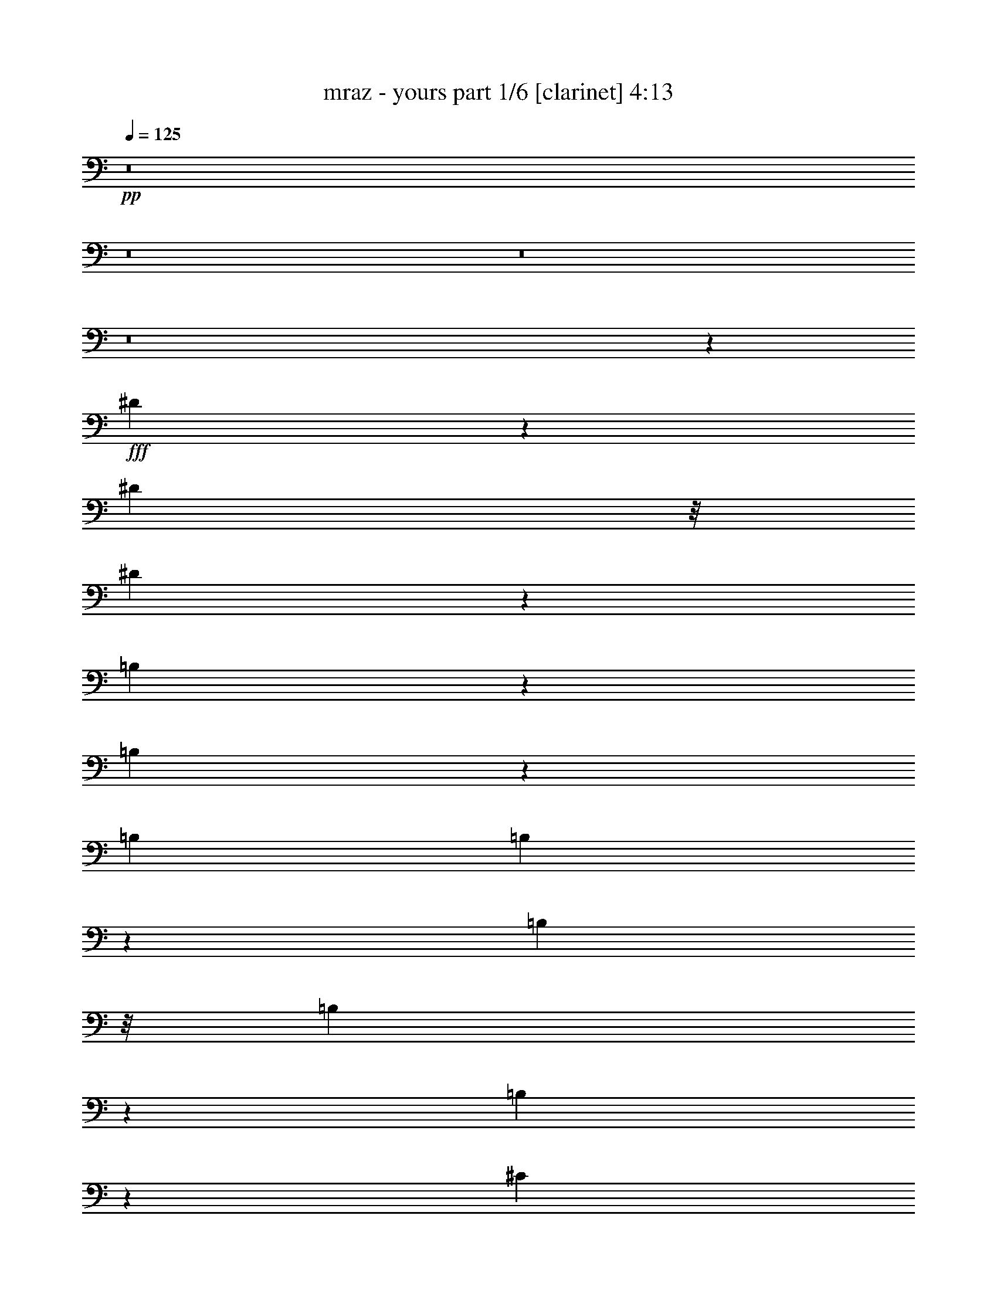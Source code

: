 % Produced with Bruzo's Transcoding Environment 

X:1 
T: mraz - yours part 1/6 [clarinet] 4:13 
Z: Transcribed with BruTE 
L: 1/4 
Q: 125 
K: C 
+pp+ 
z8 
z8 
z8 
z8 
z9257/3916 
+fff+ 
[^D2491/3916] 
z137/712 
[^D245/1424] 
z/8 
[^D549/1424] 
z347/1958 
[=B,2243/3916] 
z4007/15664 
[=B,9699/15664] 
z3769/15664 
[=B,4163/15664] 
[=B,4795/15664] 
z1005/3916 
[=B,245/1424] 
z/8 
[=B,2027/7832] 
z4761/15664 
[=B,8945/15664] 
z2017/7832 
[^C8693/15664] 
z4775/15664 
[^D6973/15664] 
z6005/15664 
[=B,423/1424] 
[^D2503/7832] 
z3809/15664 
[^C4163/15664] 
[=B,236/979] 
z315/979 
[^A,1677/3916] 
z845/1958 
[^F,4163/15664] 
[^A,171/712] 
z5053/15664 
[^F,245/1424] 
z/8 
[^A,250/979] 
z4815/15664 
[^A,4163/15664] 
[^A,591/1958] 
z511/1958 
[=B,6681/15664] 
z617/1424 
[^C629/1424] 
z6059/15664 
[=B,245/1424] 
z/8 
[^D6857/15664] 
z/8 
[=B,1237/3916] 
z967/3916 
[^A,4943/15664] 
z22/89 
[=B,449/1424] 
z3877/15664 
[^G,9829/15664] 
z47227/15664 
[^G,536/979] 
z1223/3916 
[=E,4407/7832] 
z2327/7832 
[=E,321/979] 
z3679/15664 
[=E6111/15664] 
z1717/3916 
[^D19565/15664] 
z2083/979 
[^D1347/7832] 
z/8 
[^D4117/15664] 
z4699/15664 
[^D4163/15664] 
[^D1211/3916] 
z361/1424 
[=B,309/712] 
z1009/7832 
[=B,4835/15664] 
z995/3916 
[=B,4831/15664] 
z3985/15664 
[=B,2413/7832] 
z4321/7832 
[=B,4163/15664] 
[=B,1919/7832] 
z4977/15664 
[=B,245/1424] 
z/8 
[=B,5055/15664] 
z235/979 
[=B,4163/15664] 
[^C3381/7832] 
z1027/7832 
[^D4799/15664] 
z8669/15664 
[^C4163/15664] 
[^D2395/7832] 
z4025/15664 
[^A,245/1424] 
z/8 
[^A,1257/3916] 
z3787/15664 
[^A,4163/15664] 
[^A,4777/15664] 
z4039/15664 
[^A,1347/7832] 
z/8 
[^A,1009/3916] 
z1195/3916 
[^A,4163/15664] 
[^A,433/1424] 
z1013/3916 
[^A,6717/15664] 
z6751/15664 
[=B,6955/15664] 
z753/1958 
[^C8661/15664] 
z437/1424 
[=B,4163/15664] 
[^D3347/7832] 
z2121/15664 
[=B,245/1424] 
z/8 
[^A,3995/15664] 
z1205/3916 
[^G,4163/15664] 
[=B,6681/15664] 
z2135/15664 
[^A,1669/3916] 
z849/1958 
[^G,3197/3916] 
z31289/15664 
[^G,9829/15664] 
z1575/7832 
[=E,13493/15664] 
z4395/7832 
[^G,3187/3916] 
z4883/15664 
[=E,6865/15664] 
z3057/7832 
[=E6733/7832] 
z8817/15664 
[^D9787/7832] 
z6873/15664 
[^D1347/7832] 
z/8 
[^D6097/15664] 
z2719/15664 
[=B,1523/3916] 
z1049/1424 
[=B,147/178] 
z6755/7832 
[^F,12923/15664] 
z3381/3916 
[^D9881/7832] 
z1671/3916 
[^C806/979] 
z13551/15664 
[^A,17777/15664] 
z8669/15664 
[^F,12869/15664] 
z6789/7832 
[^C4927/3916] 
z3369/7832 
[=B,6421/7832] 
z13605/15664 
[=B,3207/3916] 
z619/712 
[^G,447/356] 
z6779/15664 
[=B,9827/7832] 
z849/1958 
[=E,3197/3916] 
z13659/15664 
[=E17669/15664] 
z8777/15664 
[^D26467/15664] 
z8795/15664 
[=B,4163/15664] 
[^G,301/712] 
z1097/7832 
[=B,4659/15664] 
z79333/15664 
[=B,8815/15664] 
[=B,1219/1958] 
z7879/15664 
[^A,13659/15664] 
z8625/15664 
[^G4163/15664] 
[^F19519/15664] 
z23421/7832 
[=B,2485/3916] 
z1519/7832 
[^G,17521/15664] 
z8 
z89191/15664 
[^G,2665/15664] 
z/8 
[=B,2043/7832] 
z4671/15664 
[=B,4133/15664] 
[=B,3923/15664] 
z2417/7832 
[=B,2067/7832] 
[=B,9633/15664] 
z1873/7832 
[=B,1511/3916] 
z2713/15664 
[^C1007/1958] 
z2417/7832 
[^D1109/1958] 
z4019/15664 
[^F599/1958] 
z25611/15664 
[^F2369/7832] 
z4019/15664 
[^D2665/15664] 
z/8 
[^F633/1958] 
z3693/15664 
[^D2067/7832] 
[^F551/979] 
z2037/7832 
[^G1879/7832] 
z4999/15664 
[^D8707/15664] 
z292/979 
[^C8055/15664] 
z1209/3916 
[^C3975/15664^D3975/15664] 
z22295/15664 
[=B,4133/15664] 
[^D3921/15664] 
z1209/3916 
[^D2067/7832] 
[^D3347/7832] 
z1031/7832 
[^F4623/15664] 
[^C4979/7832] 
z2933/15664 
[=B,4899/15664] 
z3857/15664 
[^C12891/15664] 
[=B,13601/15664] 
z489/1958 
[=E1224/979] 
z3343/7832 
[^D19747/15664] 
z3017/7832 
[=B,4855/3916] 
z3425/7832 
[^F,17625/15664] 
z8645/15664 
[=B,2041/7832] 
z425/1424 
[=B,4133/15664] 
[=B,2449/7832] 
z3859/15664 
[=B,2067/7832] 
[=B,2367/7832] 
z2011/7832 
[=B,2665/15664] 
z/8 
[=B,2041/7832] 
z425/1424 
[=B,2067/7832] 
[=B,1959/7832] 
z2419/7832 
[=B,2067/7832] 
[=B,3755/15664] 
z2501/7832 
[=B,2665/15664] 
z/8 
[=B,905/1424] 
z2935/15664 
[^D6855/15664] 
z6035/15664 
[^F9629/15664] 
z12699/7832 
[^F6799/15664] 
z/8 
[^F455/1424] 
z469/1958 
[^F4977/7832] 
z367/1958 
[^G2203/3916] 
z2039/7832 
[^D8649/15664] 
z4731/15664 
[^C5059/15664] 
z1849/7832 
[^D2067/7832] 
z10823/7832 
[^C2665/15664] 
z/8 
[^D255/979] 
z4677/15664 
[^F5113/15664] 
z707/1424 
[^C895/1424] 
z1523/7832 
[=B,2665/15664] 
z/8 
[^C2529/7832] 
z3699/15664 
[^D4133/15664] 
[^C5/16] 
z1931/7832 
[=B,4133/15664] 
[=B,1081/1958] 
z1183/3916 
[=E19743/15664] 
z1345/1424 
[^D55/89] 
z7833/15664 
[=B,19579/15664] 
z6691/15664 
[^F,12889/15664] 
z293/356 
[^D4623/15664] 
[^C25997/7832] 
z1973/1424 
[^D1231/1424] 
z2149/3916 
[^C2067/7832] 
[^D9787/15664] 
z16483/15664 
[=B,12887/15664] 
z12893/15664 
[^F,3385/3916] 
z8597/15664 
[=B,4133/15664] 
[^D19577/15664] 
z6693/15664 
[^C12887/15664] 
z6447/7832 
[^A,19413/15664] 
z6857/15664 
[^F,12723/15664] 
z13547/15664 
[^C19739/15664] 
z3021/7832 
[=B,6769/7832] 
z3183/3916 
[=B,9785/15664] 
z16485/15664 
[^G,9869/7832] 
z6043/15664 
[=B,19411/15664] 
z6859/15664 
[=E,12721/15664] 
z13549/15664 
[=E1050/979] 
z2245/3916 
[^D3283/1958] 
z8763/15664 
[^C6799/15664] 
z/8 
[=B,4997/15664] 
z235/979 
[^D12883/15664] 
z12897/15664 
[=B,4363/3916=C4363/3916] 
z4409/7832 
[^F,795/979] 
z6775/7832 
[^D2467/1958] 
z6045/15664 
[^C13535/15664] 
z12735/15664 
[^A,4893/3916] 
z3349/7832 
[^F,6441/7832] 
z12899/15664 
[^C8725/7832] 
z2205/3916 
[=B,6359/7832] 
z77/89 
[=B,1171/1424] 
z3225/3916 
[^G,13533/15664] 
z12737/15664 
[=B,12717/15664] 
z13553/15664 
[=E,9943/15664] 
z15837/15664 
[=E17449/15664] 
z401/712 
[^D1779/1424] 
z1039/7832 
[^C4623/15664] 
[=B,12879/15664] 
z548/979 
[^C4133/15664] 
[=B,6679/15664] 
z6701/15664 
[^C3013/7832] 
z39/89 
[^D311/712] 
z6049/15664 
[^F3339/7832] 
z1039/7832 
[^D8691/15664] 
z4689/15664 
[^D2067/7832] 
[^G4883/15664] 
z3873/15664 
[^F2067/7832] 
[^D3741/15664] 
z57/178 
[=B,4623/15664] 
[^C2523/7832] 
z3711/15664 
[^D4121/15664] 
z8769/15664 
[^D4133/15664] 
[^F3741/15664] 
z57/178 
[^F4623/15664] 
[^D4067/15664] 
z2345/7832 
[^D2067/7832] 
[^C3903/15664] 
z4853/15664 
[=B,6895/15664] 
z1499/3916 
[=B,4623/15664] 
[^D5045/15664] 
z3711/15664 
[^F2067/7832] 
[^D3903/15664] 
z2427/7832 
[^C617/1958] 
z955/3916 
[=B,4991/15664] 
z1883/7832 
[^A,5045/15664] 
z232/979 
[^G,12931/15664] 
z39119/15664 
[^G,2067/7832] 
[=B,1669/3916] 
z2081/15664 
[^A,4623/15664] 
[=B,6023/15664] 
z1367/7832 
[^C4133/15664] 
[=B,6799/15664] 
z/8 
[^D4133/15664] 
[^C13529/15664] 
z25951/7832 
[^D305/979] 
z3877/15664 
[^F4133/15664] 
[^D53/176] 
z505/1958 
[^C4623/15664] 
[=B,3011/7832] 
z2735/15664 
[^A,4133/15664] 
[=B,9775/15664] 
z6313/3916 
[^G2067/7832] 
[^F12711/15664] 
z1117/1958 
[=E4623/15664] 
[^D6021/15664] 
z171/979 
[^C4133/15664] 
[=B,6799/15664] 
z/8 
[^C4133/15664] 
[^D9611/15664] 
z6263/7832 
[^F2067/7832] 
[=E1709/3916] 
z3027/7832 
[^D6673/15664] 
z521/3916 
[^C8685/15664] 
z2347/7832 
[=B,9991/15664] 
z7033/15664 
[^D8631/15664] 
z4749/15664 
[^F8957/15664] 
z3933/15664 
[^D3899/15664] 
z2429/7832 
[^C2067/7832] 
[=B,199/356] 
[^A,4623/15664] 
[^G,12873/15664] 
z21665/15664 
[^G,2665/15664] 
z/8 
[^G,2239/3916] 
z2103/1958 
[^D17441/15664] 
z4415/7832 
[^C4133/15664] 
[=B,6617/15664] 
z535/3916 
[^G,4623/15664] 
[=B,9835/7832] 
z41137/15664 
[^C1219/3916] 
z3881/15664 
[^C2465/7832] 
z43/176 
[^C4133/15664] 
[^D2665/15664] 
z/8 
[=B,8955/15664] 
z246/979 
[=B,487/1958] 
z1215/3916 
[=B,3951/15664] 
z2235/3916 
[=B,4623/15664] 
[=B,369/1424] 
z2349/7832 
[=B,4133/15664] 
[=B,487/1958] 
z4497/7832 
[=B,3335/7832] 
z2087/15664 
[=B,2665/15664] 
z/8 
[^C8757/15664] 
[^D6071/15664] 
z6819/15664 
[^C2067/7832] 
[^D6669/15664] 
z261/1958 
[=B,2665/15664] 
z/8 
[^A,2029/7832] 
z2349/7832 
[^G,2067/7832] 
[^A,8757/15664] 
[^G,4133/15664] 
[^A,4711/15664] 
z2023/7832 
[^G,2665/15664] 
z/8 
[^A,2029/7832] 
z4699/15664 
[^G,4133/15664] 
[^A,2437/7832] 
z8017/15664 
[^A,1667/3916] 
z261/1958 
[^C6723/15664] 
z6657/15664 
[=B,257/979] 
z4155/15664 
[^A,291/979] 
z2181/3916 
[^D2491/7832] 
z3775/15664 
[=B,1259/3916] 
z3721/15664 
[=B,2545/7832] 
z3177/15664 
[^A,4655/15664] 
z4101/15664 
[^G,9605/15664] 
z12711/7832 
[=E,2067/7832] 
[^G,6667/15664] 
z95/712 
[^F,4623/15664] 
[=E,5035/15664] 
z3721/15664 
[=E,2067/7832] 
[=E,3893/15664] 
z304/979 
[^G,4421/7832] 
z23/89 
[=E,2665/15664] 
z/8 
[=E,507/1958] 
z4701/15664 
[=E9887/7832] 
z8069/3916 
[=B,2067/7832] 
[^D303/712] 
z2091/15664 
[=B,2665/15664] 
z/8 
[=B,2517/7832] 
z3723/15664 
[=B,4133/15664] 
[=B,973/3916] 
z4865/15664 
[^F,4133/15664] 
[=B,107/356] 
z4049/15664 
[^F,2665/15664] 
z/8 
[=B,2517/7832] 
z3723/15664 
[^F,2067/7832] 
[=B,3891/15664] 
z4865/15664 
[=B,2067/7832] 
[^C4707/15664] 
z2025/7832 
[^D4761/15664] 
z4309/7832 
[^C2067/7832] 
[^D2435/7832] 
z3887/15664 
[^A,4133/15664] 
[^A,233/979] 
z5029/15664 
[^G,2665/15664] 
z/8 
[^A,1503/3916] 
z2745/15664 
[^G,4133/15664] 
[^A,2435/7832] 
z3887/15664 
[^G,2067/7832] 
[^A,2353/7832] 
z2025/7832 
[^G,4623/15664] 
[^A,2027/7832] 
z4703/15664 
[^G,2067/7832] 
[^A,309/712] 
z/8 
[^C3441/7832] 
z1329/1958 
[^C629/1958] 
z1499/1958 
[^D6609/15664] 
z6771/15664 
[=B,8893/15664] 
z2155/3916 
[^A,2067/7832] 
[^G,17595/15664] 
z17431/15664 
[^G,6065/15664] 
z2203/15664 
[^F,2325/7832] 
z2053/7832 
[=E,600/979] 
z12537/15664 
[^G,379/979] 
z685/979 
[=E,9599/15664] 
z945/3916 
[=E8879/7832] 
z3889/15664 
[^D6377/7832] 
z13517/15664 
[^D4133/15664] 
[^D4881/7832] 
z4127/3916 
[=B,6431/7832] 
z12919/15664 
[^F,6757/7832] 
z3189/3916 
[^D13135/7832] 
[^C4439/3916] 
z8025/15664 
[^A,13513/15664] 
z12757/15664 
[^F,610/979] 
z8255/7832 
[^C19713/15664] 
z6067/15664 
[=B,17429/15664] 
z4421/7832 
[=B,1587/1958] 
z617/712 
[^G,112/89] 
z1517/3916 
[=B,1689/1958] 
z6379/7832 
[=E,9759/15664] 
z1501/1424 
[=E1169/1424] 
z6461/7832 
[^D13119/7832] 
z13151/7832 
[=B,4047/15664] 
z2355/7832 
[=B,6059/15664] 
z10965/15664 
[=B,4699/15664] 
z2029/7832 
[=B,2665/15664] 
z/8 
[=B,5025/15664] 
z3731/15664 
[=B,2067/7832] 
[=B,155/356] 
z3035/7832 
[=B,6657/15664] 
z525/3916 
[^C6711/15664] 
z6669/15664 
[^D3029/7832] 
z427/979 
[^F3937/15664] 
z26467/15664 
[^F309/712] 
z/8 
[^D2067/7832] 
[^F416/979] 
z191/1424 
[^D2665/15664] 
z/8 
[^F9919/15664] 
z2971/15664 
[^G4861/15664] 
z487/1958 
[^D4905/7832] 
z35/178 
[^C877/1424] 
z3733/15664 
[^D4099/15664] 
z10841/7832 
[=B,4623/15664] 
[^D1011/3916] 
z589/1958 
[^D2067/7832] 
[^D1215/3916] 
z3897/15664 
[^F4133/15664] 
[^C109/178] 
z947/3916 
[=B,3001/7832] 
z2755/15664 
[^C2493/3916] 
z1459/7832 
[=B,9809/15664] 
z20595/15664 
[=B,6817/15664] 
z6073/15664 
[^G9591/15664] 
z3789/15664 
[^F6001/15664] 
z689/3916 
[^D3227/3916] 
z4115/15664 
[^C9591/15664] 
z3789/15664 
[=B,9917/15664] 
z1487/7832 
[^D4387/7832] 
z1029/3916 
[^D4795/7832] 
z1895/7832 
[^F8937/15664] 
z3953/15664 
[^D4387/7832] 
z1029/3916 
[^F6653/15664] 
z6727/15664 
[^D375/979] 
z3445/7832 
[^F9753/15664] 
z5947/7832 
[^D6707/15664] 
z6673/15664 
[^F256/979] 
z4661/15664 
[^G1527/3916] 
z2159/15664 
[^F1663/3916] 
z841/1958 
[^D1117/1958] 
z1977/7832 
[^C6799/15664] 
z/8 
[^C8827/15664] 
z21577/15664 
[^F3877/15664] 
z4879/15664 
[^F4911/15664] 
z1923/7832 
[^G4965/15664] 
z237/979 
[^D5019/15664] 
z3737/15664 
[^D2537/7832] 
z7817/15664 
[^D9805/15664] 
z10299/7832 
[^C6799/15664] 
z/8 
[=B,2067/7832] 
[^C3325/7832] 
z1053/7832 
[=B,4623/15664] 
[^C505/1958] 
z53/176 
[^C2067/7832] 
[^C8771/15664] 
z4119/15664 
[=B,13503/15664] 
z12767/15664 
[=E4885/3916] 
z3365/7832 
[^D39283/15664] 
z798/979 
[^D2427/7832] 
z3903/15664 
[^C78333/15664] 
z1591/1424 
[^G,73/89] 
z15223/7832 
[=B,2665/15664] 
z/8 
[^D2067/7832] 
[^F1213/3916] 
z244/979 
[^D2067/7832] 
[^C1855/7832] 
z5047/15664 
[=B,2665/15664] 
z/8 
[^D2997/7832] 
z1381/7832 
[^C2067/7832] 
[=B,1213/3916] 
z355/1424 
[^G,4133/15664] 
[=B,3375/3916] 
z6385/7832 
[=B,548/979] 
z4123/15664 
[=B,2151/3916] 
z4775/15664 
[=B,2997/7832] 
z627/1424 
[=B,619/1424] 
z6081/15664 
[=B,293/979] 
z4069/15664 
[^C4623/15664] 
[=B,5993/15664] 
z691/3916 
[^A,4089/15664] 
z6467/7832 
[^F3323/7832] 
z3367/7832 
[^F8757/15664] 
[^G6047/15664] 
z6843/15664 
[^F1225/1958] 
z3857/7832 
[^A,749/1958] 
z3449/7832 
[^A,6799/15664] 
z/8 
[=B,4133/15664] 
[^A,6645/15664] 
z12/89 
[^G,431/1424] 
z3193/3916 
[^A,851/1958] 
z553/1424 
[^A,151/356] 
z12/89 
[=B,4623/15664] 
[^A,8757/15664] 
[^G,8983/15664] 
z21421/15664 
[^G8757/15664] 
[^F2533/7832] 
z1845/7832 
[^D5121/15664] 
z143/712 
[^F8757/15664] 
[^D3349/7832] 
z2059/15664 
[^C422/979] 
z1657/3916 
[=B,10015/15664] 
z727/979 
[^G2995/7832] 
z1383/7832 
[^F6045/15664] 
z339/1958 
[^D4141/15664] 
z2063/7832 
[^F8757/15664] 
[^D235/979] 
z4997/15664 
[^C4793/15664] 
z3963/15664 
[^D1585/1958] 
z6795/7832 
[^F8757/15664] 
[^D1511/3916] 
z2713/15664 
[^C1035/3916] 
z4127/15664 
[^C8757/15664] 
[=B,9633/15664] 
z985/1958 
[^F6799/15664] 
z/8 
[^D8757/15664] 
[^C4955/15664] 
z3801/15664 
[^C5989/15664] 
z173/979 
[^F806/979] 
z3283/1958 
[^F6043/15664] 
z428/979 
[^D4133/15664] 
[^F4683/15664] 
z2037/7832 
[^D2665/15664] 
z/8 
[^F5009/15664] 
z937/3916 
[^D5063/15664] 
z3693/15664 
[^C8055/15664] 
z1209/3916 
[=B,9849/15664] 
z10277/7832 
[^C2067/7832] 
[^C3703/15664] 
z2527/7832 
[^C2665/15664] 
z/8 
[^C5987/15664] 
z1385/7832 
[=B,4083/15664] 
z8807/15664 
[^C4133/15664] 
[^C3703/15664] 
z2527/7832 
[^C2665/15664] 
z/8 
[^C4029/15664] 
z591/1958 
[^C2067/7832] 
[^C199/356] 
[=B,6857/15664] 
z3017/7832 
[^C2665/15664] 
z/8 
[^C5007/15664] 
z3749/15664 
[=B,6041/15664] 
z8 
z8 
z8 
z31/8 

X:2 
T: mraz - yours part 2/6 [flute] 4:13 
Z: Transcribed with BruTE 
L: 1/4 
Q: 125 
K: C 
+mp+ 
z8 
z8 
z8 
z8 
z8 
z8 
z8 
z101867/15664 
+f+ 
[^D13223/7832^F13223/7832] 
[=B,26447/15664^D26447/15664] 
[^F,13223/7832=B,13223/7832] 
[=B,26447/15664^D26447/15664^F26447/15664] 
[^A,105627/15664^C105627/15664^F105627/15664] 
z8 
z8 
z8 
z8 
z8 
z8 
z11883/1958 
[^D,26447/15664=B,26447/15664] 
[^G,13223/7832=B,13223/7832] 
[^D,26447/15664^G,26447/15664] 
[^D,3367/3916=B,3367/3916] 
[^G,8815/15664=B,8815/15664] 
[=E,501/1958=B,501/1958] 
z8 
z8 
z8 
z42093/15664 
[^G,1224/979] 
z3343/7832 
[^F,19747/15664] 
z3017/7832 
[^D,4855/3916] 
z3425/7832 
[^D,19583/15664] 
z6687/15664 
[^F,78321/15664=B,78321/15664] 
[^F,6445/3916=B,6445/3916] 
[^F,6537/979^A,6537/979] 
z52295/7832 
[^G,19743/15664] 
z1345/1424 
[^F,309/356] 
z3917/15664 
[^D,6363/7832] 
z1693/1958 
[^D,12889/15664] 
z293/356 
[=F,4791/1424] 
z25945/7832 
[^F,9787/15664] 
z16483/15664 
[^D,12887/15664] 
z12893/15664 
[=B,1203/1958] 
z8323/7832 
[^F,3181/3916] 
z6773/7832 
[^F,4975/7832] 
z15831/15664 
[^C,13539/15664] 
z12731/15664 
[^A,4893/7832] 
z4121/3916 
[^F,19739/15664] 
z3021/7832 
[^D,6769/7832] 
z8 
z8 
z8 
z8 
z8 
z8 
z8 
z8 
z8 
z8 
z8 
z8 
z8 
z8 
z8 
z8 
z8 
z8 
z8 
z8 
z8 
z70357/15664 
[^D,25781/15664^F,25781/15664=B,25781/15664] 
[^D,13135/7832^F,13135/7832=B,13135/7832] 
[^D,13135/7832^F,13135/7832=B,13135/7832] 
[^D,25781/15664^F,25781/15664=B,25781/15664] 
[^C,13135/7832^F,13135/7832^A,13135/7832] 
[^C,13135/7832^F,13135/7832^A,13135/7832] 
[^C,6445/3916^F,6445/3916^A,6445/3916] 
[^C,26271/15664^F,26271/15664^A,26271/15664] 
[^D,13135/7832^G,13135/7832=B,13135/7832] 
[^D,6445/3916^G,6445/3916=B,6445/3916] 
[^D,13135/7832^G,13135/7832=B,13135/7832] 
[^D,13135/7832^G,13135/7832=B,13135/7832] 
[=E,25781/15664^G,25781/15664=B,25781/15664] 
[=E,13135/7832^G,13135/7832=B,13135/7832] 
[=E,52051/15664^G,52051/15664=B,52051/15664] 
[^D,13135/7832^F,13135/7832=B,13135/7832] 
[^D,13135/7832^F,13135/7832=B,13135/7832] 
[^D,25781/15664^F,25781/15664=B,25781/15664] 
[^D,13135/7832^F,13135/7832=B,13135/7832] 
[^C,13135/7832^F,13135/7832^A,13135/7832] 
[^C,6445/3916^F,6445/3916^A,6445/3916] 
[^C,26271/15664^F,26271/15664^A,26271/15664] 
[^C,13135/7832^F,13135/7832^A,13135/7832] 
[^D,6445/3916^G,6445/3916=B,6445/3916] 
[^D,13135/7832^G,13135/7832=B,13135/7832] 
[^D,13135/7832^G,13135/7832=B,13135/7832] 
[^D,25781/15664^G,25781/15664=B,25781/15664] 
[=E,13135/7832^G,13135/7832=B,13135/7832] 
[=E,13135/7832^G,13135/7832=B,13135/7832] 
[=E,26005/7832^G,26005/7832=B,26005/7832] 
z8 
z8 
z8 
z41979/15664 
[=B,9849/7832] 
z553/1424 
[^G,1761/1424] 
z6899/15664 
[^D,9767/7832] 
z15493/15664 
[^D,6449/7832^G,6449/7832] 
z375/1424 
[=E,149/89^G,149/89] 
z8 
z8 
z8 
z8 
z8 
z8 
z15/2 

X:3 
T: mraz - yours part 3/6 [lute] 4:13 
Z: Transcribed with BruTE 
L: 1/4 
Q: 125 
K: C 
+ppp+ 
z8 
z6961/15664 
+pp+ 
[=B,238/979] 
z313/979 
+ppp+ 
[=B,1347/7832] 
z/8 
[=B,551/979=B551/979^d551/979^f551/979] 
[=B,4163/15664^f4163/15664=b4163/15664] 
[=B,1897/7832] 
z5021/15664 
[=B,423/1424=B423/1424^d423/1424] 
[=B,8815/15664=B8815/15664^d8815/15664^f8815/15664=b8815/15664] 
[=B,4163/15664^f4163/15664=b4163/15664] 
[=B,3781/15664] 
z5035/15664 
[=B,1347/7832] 
z/8 
[=B,551/979=B551/979^d551/979^f551/979] 
[=B,4163/15664=b4163/15664] 
[=B,3767/15664] 
z631/1958 
[=B,423/1424=B423/1424^d423/1424] 
[=B,8815/15664=B8815/15664^d8815/15664^f8815/15664=b8815/15664] 
[=B,4163/15664^f4163/15664=b4163/15664] 
[^F,2775/15664] 
z6041/15664 
[^F,1347/7832] 
z/8 
[^F,551/979^A551/979^c551/979^f551/979] 
[^F,4163/15664^f4163/15664^a4163/15664] 
[^F,251/1424] 
z3027/7832 
[^F,423/1424^A423/1424^c423/1424] 
[^F,8815/15664^A8815/15664^c8815/15664^f8815/15664^a8815/15664] 
[^F,4163/15664^f4163/15664^a4163/15664] 
[^F,687/3916] 
z1517/3916 
[^F,1347/7832] 
z/8 
[^F,551/979^A551/979^c551/979^f551/979] 
[^F,4163/15664^a4163/15664] 
[^F,1367/7832] 
z6081/15664 
[^F,423/1424^A423/1424^c423/1424] 
[^F,8815/15664^A8815/15664^c8815/15664^f8815/15664^a8815/15664] 
[^F,4163/15664^f4163/15664^a4163/15664] 
[^G,2721/15664] 
z6095/15664 
[^G,1347/7832] 
z/8 
[^G,551/979=B551/979^d551/979^g551/979] 
[^G,4163/15664^g4163/15664=b4163/15664] 
[^G,2707/15664] 
z1527/3916 
[^G,423/1424=B423/1424^d423/1424] 
[^G,8815/15664=B8815/15664^d8815/15664^g8815/15664=b8815/15664] 
[^G,4163/15664^g4163/15664=b4163/15664] 
[^G,1347/7832] 
z601/1424 
[^G,25/178] 
z1963/15664 
[^G,551/979=B551/979^d551/979^g551/979] 
[^G,1163/3916=b1163/3916] 
[^G,2191/15664] 
z6625/15664 
[^G,4163/15664=B4163/15664^d4163/15664] 
[^G,8815/15664=B8815/15664^d8815/15664^g8815/15664=b8815/15664] 
[^G,423/1424^g423/1424=b423/1424] 
[=E2177/15664] 
z3319/7832 
[=E2173/15664] 
z995/7832 
[=E551/979=B551/979=e551/979^g551/979] 
[=E1163/3916^g1163/3916=b1163/3916] 
[=E541/3916] 
z1663/3916 
[=E4163/15664=B4163/15664=e4163/15664] 
[=E8815/15664=B8815/15664=e8815/15664^g8815/15664=b8815/15664] 
[=E423/1424^g423/1424=b423/1424] 
[=E1075/7832] 
z6665/15664 
[=E1073/7832] 
z2017/15664 
[=E551/979=B551/979=e551/979^g551/979] 
[=E1163/3916=b1163/3916] 
[=E2137/15664] 
z6679/15664 
[=E4163/15664=B4163/15664=e4163/15664] 
[=E8815/15664=B8815/15664=e8815/15664^g8815/15664=b8815/15664] 
[=E423/1424^g423/1424=b423/1424] 
[=B,141/712] 
z5713/15664 
[=B,2205/15664] 
z/8 
[=B,551/979=B551/979^d551/979^f551/979] 
[=B,1163/3916^f1163/3916=b1163/3916] 
[=B,3089/15664] 
z5727/15664 
[=B,4163/15664=B4163/15664^d4163/15664] 
[=B,8815/15664=B8815/15664^d8815/15664^f8815/15664=b8815/15664] 
[=B,423/1424^f423/1424=b423/1424] 
[=B,3075/15664] 
z1435/3916 
[=B,2205/15664] 
z/8 
[=B,551/979=B551/979^d551/979^f551/979] 
[=B,1163/3916=b1163/3916] 
[=B,1531/7832] 
z2877/7832 
[=B,4163/15664=B4163/15664^d4163/15664] 
[=B,8815/15664=B8815/15664^d8815/15664^f8815/15664=b8815/15664] 
[=B,423/1424^f423/1424=b423/1424] 
[^F,2069/15664] 
z3373/7832 
[^F,2065/15664] 
z1049/7832 
[^F,551/979^A551/979^c551/979^f551/979] 
[^F,1163/3916^f1163/3916^a1163/3916] 
[^F,257/1958] 
z845/1958 
[^F,4163/15664^A4163/15664^c4163/15664] 
[^F,8815/15664^A8815/15664^c8815/15664^f8815/15664^a8815/15664] 
[^F,423/1424^f423/1424^a423/1424] 
[^F,1021/7832] 
z6773/15664 
[^F,1019/7832] 
z2125/15664 
[^F,551/979^A551/979^c551/979^f551/979] 
[^F,1163/3916^a1163/3916] 
[^F,2029/15664] 
z617/1424 
[^F,4163/15664^A4163/15664^c4163/15664] 
[^F,8815/15664^A8815/15664^c8815/15664^f8815/15664^a8815/15664] 
[^F,423/1424^f423/1424^a423/1424] 
[^G,2015/15664] 
z425/979 
[^G,2011/15664] 
z269/1958 
[^G,551/979=B551/979^d551/979^g551/979] 
[^G,1163/3916^g1163/3916=b1163/3916] 
[^G,91/712] 
z3407/7832 
[^G,4163/15664=B4163/15664^d4163/15664] 
[^G,8815/15664=B8815/15664^d8815/15664^g8815/15664=b8815/15664] 
[^G,423/1424^g423/1424=b423/1424] 
[^G,497/3916] 
z6827/15664 
[^G,124/979] 
z2179/15664 
[^G,551/979=B551/979^d551/979^g551/979] 
[^G,1163/3916=b1163/3916] 
[^G,1975/15664] 
z6841/15664 
[^G,4163/15664=B4163/15664^d4163/15664] 
[^G,8815/15664=B8815/15664^d8815/15664^g8815/15664=b8815/15664] 
[^G,423/1424^g423/1424=b423/1424] 
[=E735/3916] 
z5875/15664 
[=E245/1424] 
z/8 
[=E8815/15664=B8815/15664=e8815/15664^g8815/15664] 
[=E4163/15664^g4163/15664=b4163/15664] 
[=E2927/15664] 
z5889/15664 
[=E1163/3916=B1163/3916=e1163/3916] 
[=E551/979=B551/979=e551/979^g551/979=b551/979] 
[=E4163/15664^g4163/15664=b4163/15664] 
[=E2913/15664] 
z2951/7832 
[=E245/1424] 
z/8 
[=E8815/15664=B8815/15664=e8815/15664^g8815/15664] 
[=E4163/15664=b4163/15664] 
[=E725/3916] 
z1479/3916 
[=E1163/3916=B1163/3916=e1163/3916] 
[=E551/979=B551/979=e551/979^g551/979=b551/979] 
[=E4163/15664^g4163/15664=b4163/15664] 
[=B,1443/7832] 
z539/1424 
[=B,245/1424] 
z/8 
[=B,8815/15664=B8815/15664^d8815/15664^f8815/15664] 
[=B,4163/15664^f4163/15664=b4163/15664] 
[=B,963/3916] 
z1241/3916 
[=B,1163/3916=B1163/3916^d1163/3916] 
[=B,551/979=B551/979^d551/979^f551/979=b551/979] 
[=B,4163/15664^f4163/15664=b4163/15664] 
[=B,1919/7832] 
z4977/15664 
[=B,245/1424] 
z/8 
[=B,8815/15664=B8815/15664^d8815/15664^f8815/15664] 
[=B,4163/15664=b4163/15664] 
[=B,3825/15664] 
z4991/15664 
[=B,1163/3916=B1163/3916^d1163/3916] 
[=B,551/979=B551/979^d551/979^f551/979=b551/979] 
[=B,4163/15664^f4163/15664=b4163/15664] 
[^F,177/979] 
z5983/15664 
[^F,245/1424] 
z/8 
[^F,8815/15664^A8815/15664^c8815/15664^f8815/15664] 
[^F,4163/15664^f4163/15664^a4163/15664] 
[^F,2819/15664] 
z5997/15664 
[^F,1163/3916^A1163/3916^c1163/3916] 
[^F,551/979^A551/979^c551/979^f551/979^a551/979] 
[^F,4163/15664^f4163/15664^a4163/15664] 
[^F,255/1424] 
z3005/7832 
[^F,245/1424] 
z/8 
[^F,8815/15664^A8815/15664^c8815/15664^f8815/15664] 
[^F,4163/15664^a4163/15664] 
[^F,349/1958] 
z753/1958 
[^F,1163/3916^A1163/3916^c1163/3916] 
[^F,551/979^A551/979^c551/979^f551/979^a551/979] 
[^F,4163/15664^f4163/15664^a4163/15664] 
[^G,1389/7832] 
z6037/15664 
[^G,245/1424] 
z/8 
[^G,8815/15664=B8815/15664^d8815/15664^g8815/15664] 
[^G,4163/15664^g4163/15664=b4163/15664] 
[^G,2765/15664] 
z6051/15664 
[^G,1163/3916=B1163/3916^d1163/3916] 
[^G,551/979=B551/979^d551/979^g551/979=b551/979] 
[^G,4163/15664^g4163/15664=b4163/15664] 
[^G,2751/15664] 
z379/979 
[^G,245/1424] 
z/8 
[^G,8815/15664=B8815/15664^d8815/15664^g8815/15664] 
[^G,4163/15664=b4163/15664] 
[^G,1369/7832] 
z3039/7832 
[^G,1163/3916=B1163/3916^d1163/3916] 
[^G,551/979=B551/979^d551/979^g551/979=b551/979] 
[^G,4163/15664^g4163/15664=b4163/15664] 
[=E681/3916] 
z6091/15664 
[=E245/1424] 
z/8 
[=E8815/15664=B8815/15664=e8815/15664^g8815/15664] 
[=E4163/15664^g4163/15664=b4163/15664] 
[=E2711/15664] 
z555/1424 
[=E1163/3916=B1163/3916=e1163/3916] 
[=E551/979=B551/979=e551/979^g551/979=b551/979] 
[=E4163/15664^g4163/15664=b4163/15664] 
[=E2697/15664] 
z3059/7832 
[=E2693/15664] 
z245/1958 
[=E8815/15664=B8815/15664=e8815/15664^g8815/15664] 
[=E423/1424=b423/1424] 
[=E1097/7832] 
z6621/15664 
[=E4163/15664=B4163/15664=e4163/15664] 
[=E551/979=B551/979=e551/979^g551/979=b551/979] 
[=E1163/3916^g1163/3916=b1163/3916] 
[=B,395/1958] 
z707/1958 
[=B,2205/15664] 
z/8 
[=B,8815/15664=B8815/15664^d8815/15664^f8815/15664] 
[=B,423/1424^f423/1424=b423/1424] 
[=B,143/712] 
z5669/15664 
[=B,4163/15664=B4163/15664^d4163/15664] 
[=B,551/979=B551/979^d551/979^f551/979=b551/979] 
[=B,1163/3916^f1163/3916=b1163/3916] 
[=B,3133/15664] 
z5683/15664 
[=B,2205/15664] 
z/8 
[=B,8815/15664=B8815/15664^d8815/15664^f8815/15664] 
[=B,423/1424=b423/1424] 
[=B,3119/15664] 
z4/11 
[=B,4163/15664=B4163/15664^d4163/15664] 
[=B,551/979=B551/979^d551/979^f551/979=b551/979] 
[=B,1163/3916^f1163/3916=b1163/3916] 
[^F,2127/15664] 
z6689/15664 
[^F,1061/7832] 
z2041/15664 
[^F,8815/15664^A8815/15664^c8815/15664^f8815/15664] 
[^F,423/1424^f423/1424^a423/1424] 
[^F,2113/15664] 
z3351/7832 
[^F,4163/15664^A4163/15664^c4163/15664] 
[^F,551/979^A551/979^c551/979^f551/979^a551/979] 
[^F,1163/3916^f1163/3916^a1163/3916] 
[^F,525/3916] 
z1679/3916 
[^F,2095/15664] 
z47/356 
[^F,8815/15664^A8815/15664^c8815/15664^f8815/15664] 
[^F,423/1424^a423/1424] 
[^F,1043/7832] 
z6729/15664 
[^F,4163/15664^A4163/15664^c4163/15664] 
[^F,551/979^A551/979^c551/979^f551/979^a551/979] 
[^F,1163/3916^f1163/3916^a1163/3916] 
[^G,2073/15664] 
z613/1424 
[^G,47/356] 
z2095/15664 
[^G,8815/15664=B8815/15664^d8815/15664^g8815/15664] 
[^G,423/1424^g423/1424=b423/1424] 
[^G,2059/15664] 
z1689/3916 
[^G,4163/15664=B4163/15664^d4163/15664] 
[^G,551/979=B551/979^d551/979^g551/979=b551/979] 
[^G,1163/3916^g1163/3916=b1163/3916] 
[^G,93/712] 
z3385/7832 
[^G,2041/15664] 
z1061/7832 
[^G,8815/15664=B8815/15664^d8815/15664^g8815/15664] 
[^G,423/1424=b423/1424] 
[^G,127/979] 
z6783/15664 
[^G,4163/15664=B4163/15664^d4163/15664] 
[^G,551/979=B551/979^d551/979^g551/979=b551/979] 
[^G,1163/3916^g1163/3916=b1163/3916] 
[=E2019/15664] 
z6797/15664 
[=E1007/7832] 
z2149/15664 
[=E8815/15664=B8815/15664=e8815/15664^g8815/15664] 
[=E423/1424^g423/1424=b423/1424] 
[=E2005/15664] 
z3405/7832 
[=E4163/15664=B4163/15664=e4163/15664] 
[=E551/979=B551/979=e551/979^g551/979=b551/979] 
[=E1163/3916^g1163/3916=b1163/3916] 
[=E249/1958] 
z853/1958 
[=E1987/15664] 
z136/979 
[=E8815/15664=B8815/15664=e8815/15664^g8815/15664] 
[=E423/1424=b423/1424] 
[=E989/7832] 
z6837/15664 
[=E4163/15664=B4163/15664=e4163/15664] 
[=E551/979=B551/979=e551/979^g551/979=b551/979] 
[=E1163/3916^g1163/3916=b1163/3916] 
[=B,184/979] 
z367/979 
[=B,2205/15664] 
z/8 
[=B,9305/15664=B9305/15664^d9305/15664^f9305/15664] 
[=B,4163/15664^f4163/15664=b4163/15664] 
[=B,1465/7832] 
z535/1424 
[=B,423/1424=B423/1424^d423/1424] 
[=B,8815/15664=B8815/15664^d8815/15664^f8815/15664=b8815/15664] 
[=B,4163/15664^f4163/15664=b4163/15664] 
[=B,2917/15664] 
z5899/15664 
[=B,1347/7832] 
z/8 
[=B,551/979=B551/979^d551/979^f551/979] 
[=B,4163/15664=b4163/15664] 
[=B,2903/15664] 
z739/1958 
[=B,423/1424=B423/1424^d423/1424] 
[=B,8815/15664=B8815/15664^d8815/15664^f8815/15664=b8815/15664] 
[=B,4163/15664^f4163/15664=b4163/15664] 
[^F,1445/7832] 
z2963/7832 
[^F,1347/7832] 
z/8 
[^F,551/979^A551/979^c551/979^f551/979] 
[^F,4163/15664^f4163/15664^a4163/15664] 
[^F,719/3916] 
z5939/15664 
[^F,423/1424^A423/1424^c423/1424] 
[^F,8815/15664^A8815/15664^c8815/15664^f8815/15664^a8815/15664] 
[^F,4163/15664^f4163/15664^a4163/15664] 
[^F,2863/15664] 
z5953/15664 
[^F,1347/7832] 
z/8 
[^F,551/979^A551/979^c551/979^f551/979] 
[^F,4163/15664^a4163/15664] 
[^F,259/1424] 
z2983/7832 
[^F,423/1424^A423/1424^c423/1424] 
[^F,8815/15664^A8815/15664^c8815/15664^f8815/15664^a8815/15664] 
[^F,4163/15664^f4163/15664^a4163/15664] 
[^G,709/3916] 
z1495/3916 
[^G,1347/7832] 
z/8 
[^G,551/979=B551/979^d551/979^g551/979] 
[^G,4163/15664^g4163/15664=b4163/15664] 
[^G,1411/7832] 
z5993/15664 
[^G,423/1424=B423/1424^d423/1424] 
[^G,8815/15664=B8815/15664^d8815/15664^g8815/15664=b8815/15664] 
[^G,4163/15664^g4163/15664=b4163/15664] 
[^G,2809/15664] 
z6007/15664 
[^G,1347/7832] 
z/8 
[^G,551/979=B551/979^d551/979^g551/979] 
[^G,4163/15664=b4163/15664] 
[^G,2795/15664] 
z1505/3916 
[^G,423/1424=B423/1424^d423/1424] 
[^G,8815/15664=B8815/15664^d8815/15664^g8815/15664=b8815/15664] 
[^G,4163/15664^g4163/15664=b4163/15664] 
[=E1391/7832] 
z5975/15664 
[=E2665/15664] 
z/8 
[=E8757/15664=B8757/15664=e8757/15664^g8757/15664] 
[=E4133/15664^g4133/15664=b4133/15664] 
[=E983/7832] 
z6791/15664 
[=E4133/15664=B4133/15664=e4133/15664] 
[=E8757/15664=B8757/15664=e8757/15664^g8757/15664=b8757/15664] 
[=E4623/15664^g4623/15664=b4623/15664] 
[=E2129/15664] 
z1657/3916 
[=E136/979] 
z/8 
[=E199/356=B199/356=e199/356^g199/356] 
[=E2067/7832=b2067/7832] 
[=E2781/15664] 
z747/1958 
[=E4623/15664=B4623/15664=e4623/15664] 
[=E199/356=B199/356=e199/356^g199/356=b199/356] 
[=E2067/7832^g2067/7832=b2067/7832] 
[=B,184/979] 
z5813/15664 
[=B,2175/15664] 
z/8 
[=B,8757/15664=B8757/15664^d8757/15664^f8757/15664] 
[=B,4623/15664^f4623/15664=b4623/15664] 
[=B,3107/15664] 
z2825/7832 
[=B,4133/15664=B4133/15664^d4133/15664] 
[=B,8757/15664=B8757/15664^d8757/15664^f8757/15664=b8757/15664] 
[=B,2067/7832^f2067/7832=b2067/7832] 
[=B,3759/15664] 
z4997/15664 
[=B,2665/15664] 
z/8 
[=B,8757/15664=B8757/15664^d8757/15664^f8757/15664] 
[=B,2067/7832=b2067/7832] 
[=B,2943/15664] 
z5813/15664 
[=B,2067/7832=B2067/7832^d2067/7832] 
[=B,8757/15664=B8757/15664^d8757/15664^f8757/15664=b8757/15664] 
[=B,4623/15664^f4623/15664=b4623/15664] 
[^F,2127/15664] 
z3315/7832 
[^F,2175/15664] 
z/8 
[^F,8757/15664^A8757/15664^c8757/15664^f8757/15664] 
[^F,4133/15664^f4133/15664^a4133/15664] 
[^F,695/3916] 
z5977/15664 
[^F,4623/15664^A4623/15664^c4623/15664] 
[^F,8757/15664^A8757/15664^c8757/15664^f8757/15664^a8757/15664] 
[^F,2067/7832^f2067/7832^a2067/7832] 
[^F,1963/15664] 
z6793/15664 
[^F,1009/7832] 
z529/3916 
[^F,8757/15664^A8757/15664^c8757/15664^f8757/15664] 
[^F,4623/15664^a4623/15664] 
[^F,1063/7832] 
z3315/7832 
[^F,2067/7832^A2067/7832^c2067/7832] 
[^F,8757/15664^A8757/15664^c8757/15664^f8757/15664^a8757/15664] 
[^F,4133/15664^f4133/15664^a4133/15664] 
[^G,2779/15664] 
z2989/7832 
[^G,2665/15664] 
z/8 
[^G,8757/15664=B8757/15664^d8757/15664^g8757/15664] 
[^G,4133/15664^g4133/15664=b4133/15664] 
[^G,1963/15664] 
z3397/7832 
[^G,2067/7832=B2067/7832^d2067/7832] 
[^G,199/356=B199/356^d199/356^g199/356=b199/356] 
[^G,4623/15664^g4623/15664=b4623/15664] 
[^G,1063/7832] 
z6631/15664 
[^G,136/979] 
z/8 
[^G,199/356=B199/356^d199/356^g199/356] 
[^G,2067/7832=b2067/7832] 
[^G,1389/7832] 
z5979/15664 
[^G,4623/15664=B4623/15664^d4623/15664] 
[^G,8757/15664=B8757/15664^d8757/15664^g8757/15664=b8757/15664] 
[^G,4133/15664^g4133/15664=b4133/15664] 
[=E981/7832] 
z6795/15664 
[=E126/979] 
z2117/15664 
[=E8757/15664=B8757/15664=e8757/15664^g8757/15664] 
[=E4623/15664^g4623/15664=b4623/15664] 
[=E2125/15664] 
z829/1958 
[=E2067/7832=B2067/7832=e2067/7832] 
[=E199/356=B199/356=e199/356^g199/356=b199/356] 
[=E2067/7832^g2067/7832=b2067/7832] 
[=E2777/15664] 
z1495/3916 
[=E2665/15664] 
z/8 
[=E199/356=B199/356=e199/356^g199/356] 
[=E2067/7832=b2067/7832] 
[=E1961/15664] 
z1699/3916 
[=E4133/15664=B4133/15664=e4133/15664] 
[=E8757/15664=B8757/15664=e8757/15664^g8757/15664=b8757/15664] 
[=E4623/15664^g4623/15664=b4623/15664] 
[=B,3103/15664] 
z257/712 
[=B,2175/15664] 
z/8 
[=B,8757/15664=B8757/15664^d8757/15664^f8757/15664] 
[=B,2067/7832^f2067/7832=b2067/7832] 
[=B,3755/15664] 
z5001/15664 
[=B,4623/15664=B4623/15664^d4623/15664] 
[=B,8757/15664=B8757/15664^d8757/15664^f8757/15664=b8757/15664] 
[=B,2067/7832^f2067/7832=b2067/7832] 
[=B,2939/15664] 
z5817/15664 
[=B,136/979] 
z/8 
[=B,8757/15664=B8757/15664^d8757/15664^f8757/15664] 
[=B,4623/15664=b4623/15664] 
[=B,141/712] 
z5655/15664 
[=B,4133/15664=B4133/15664^d4133/15664] 
[=B,8757/15664=B8757/15664^d8757/15664^f8757/15664=b8757/15664] 
[=B,4133/15664^f4133/15664=b4133/15664] 
[^F,347/1958] 
z5981/15664 
[^F,2665/15664] 
z/8 
[^F,8757/15664^A8757/15664^c8757/15664^f8757/15664] 
[^F,2067/7832^f2067/7832^a2067/7832] 
[^F,1959/15664] 
z6797/15664 
[^F,2067/7832^A2067/7832^c2067/7832] 
[^F,8757/15664^A8757/15664^c8757/15664^f8757/15664^a8757/15664] 
[^F,4623/15664^f4623/15664^a4623/15664] 
[^F,1061/7832] 
z3317/7832 
[^F,136/979] 
z/8 
[^F,8757/15664^A8757/15664^c8757/15664^f8757/15664] 
[^F,4133/15664^a4133/15664] 
[^F,2775/15664] 
z2991/7832 
[^F,4623/15664^A4623/15664^c4623/15664] 
[^F,8757/15664^A8757/15664^c8757/15664^f8757/15664^a8757/15664] 
[^F,4133/15664^f4133/15664^a4133/15664] 
[^G,1959/15664] 
z309/712 
[^G,183/1424] 
z2121/15664 
[^G,199/356=B199/356^d199/356^g199/356] 
[^G,4623/15664^g4623/15664=b4623/15664] 
[^G,1061/7832] 
z6635/15664 
[^G,2067/7832=B2067/7832^d2067/7832] 
[^G,199/356=B199/356^d199/356^g199/356=b199/356] 
[^G,2067/7832^g2067/7832=b2067/7832] 
[^G,1387/7832] 
z5983/15664 
[^G,2665/15664] 
z/8 
[^G,8757/15664=B8757/15664^d8757/15664^g8757/15664] 
[^G,4133/15664=b4133/15664] 
[^G,3/16] 
z1455/3916 
[^G,4133/15664=B4133/15664^d4133/15664] 
[^G,8757/15664=B8757/15664^d8757/15664^g8757/15664=b8757/15664] 
[^G,4623/15664^g4623/15664=b4623/15664] 
[=E2121/15664] 
z1659/3916 
[=E2175/15664] 
z1959/15664 
[=E199/356=B199/356=e199/356^g199/356] 
[=E2067/7832^g2067/7832=b2067/7832] 
[=E2773/15664] 
z34/89 
[=E4623/15664=B4623/15664=e4623/15664] 
[=E199/356=B199/356=e199/356^g199/356=b199/356] 
[=E2067/7832^g2067/7832=b2067/7832] 
[=E367/1958] 
z5821/15664 
[=E2011/15664] 
z1061/7832 
[=E8757/15664=B8757/15664=e8757/15664^g8757/15664] 
[=E4623/15664=b4623/15664] 
[=E265/1958] 
z6637/15664 
[=E4133/15664=B4133/15664=e4133/15664] 
[=E8757/15664=B8757/15664=e8757/15664^g8757/15664=b8757/15664] 
[=E2067/7832^g2067/7832=b2067/7832] 
[=B104591/15664=f104591/15664^g104591/15664=b104591/15664] 
[=B,1467/7832] 
z2911/7832 
[=B,136/979] 
z/8 
[=B,8757/15664=B8757/15664^d8757/15664^f8757/15664] 
[=B,4623/15664^f4623/15664=b4623/15664] 
[=B,3097/15664] 
z5659/15664 
[=B,2067/7832=B2067/7832^d2067/7832] 
[=B,8757/15664=B8757/15664^d8757/15664^f8757/15664=b8757/15664] 
[=B,4133/15664^f4133/15664=b4133/15664] 
[=B,1875/7832] 
z5007/15664 
[=B,2665/15664] 
z/8 
[=B,8757/15664=B8757/15664^d8757/15664^f8757/15664] 
[=B,4133/15664=b4133/15664] 
[=B,1467/7832] 
z5823/15664 
[=B,2067/7832=B2067/7832^d2067/7832] 
[=B,199/356=B199/356^d199/356^f199/356=b199/356] 
[=B,4623/15664^f4623/15664=b4623/15664] 
[^F,1059/7832] 
z6639/15664 
[^F,543/3916] 
z981/7832 
[^F,199/356^A199/356^c199/356^f199/356] 
[^F,2067/7832^f2067/7832^a2067/7832] 
[^F,1385/7832] 
z5987/15664 
[^F,4623/15664^A4623/15664^c4623/15664] 
[^F,8757/15664^A8757/15664^c8757/15664^f8757/15664^a8757/15664] 
[^F,4133/15664^f4133/15664^a4133/15664] 
[^F,2933/15664] 
z364/979 
[^F,251/1958] 
z2125/15664 
[^F,8757/15664^A8757/15664^c8757/15664^f8757/15664] 
[^F,4623/15664^a4623/15664] 
[^F,2117/15664] 
z415/979 
[^F,2067/7832^A2067/7832^c2067/7832] 
[^F,199/356^A199/356^c199/356^f199/356^a199/356] 
[^F,2067/7832^f2067/7832^a2067/7832] 
[^G,2769/15664] 
z1497/3916 
[^G,2665/15664] 
z/8 
[^G,199/356=B199/356^d199/356^g199/356] 
[^G,2067/7832^g2067/7832=b2067/7832] 
[^G,733/3916] 
z5825/15664 
[^G,4133/15664=B4133/15664^d4133/15664] 
[^G,8757/15664=B8757/15664^d8757/15664^g8757/15664=b8757/15664] 
[^G,4623/15664^g4623/15664=b4623/15664] 
[^G,529/3916] 
z6641/15664 
[^G,1085/7832] 
z1963/15664 
[^G,8757/15664=B8757/15664^d8757/15664^g8757/15664] 
[^G,2067/7832=b2067/7832] 
[^G,173/979] 
z1497/3916 
[^G,4623/15664=B4623/15664^d4623/15664] 
[^G,8757/15664=B8757/15664^d8757/15664^g8757/15664=b8757/15664] 
[^G,2067/7832^g2067/7832=b2067/7832] 
[=E2931/15664] 
z5825/15664 
[=E2007/15664] 
z2127/15664 
[=E8757/15664=B8757/15664=e8757/15664^g8757/15664] 
[=E4623/15664^g4623/15664=b4623/15664] 
[=E2115/15664] 
z3321/7832 
[=E4133/15664=B4133/15664=e4133/15664] 
[=E8757/15664=B8757/15664=e8757/15664^g8757/15664=b8757/15664] 
[=E4133/15664^g4133/15664=b4133/15664] 
[=E173/979] 
z5989/15664 
[=E2665/15664] 
z/8 
[=E8757/15664=B8757/15664=e8757/15664^g8757/15664] 
[=E2067/7832=b2067/7832] 
[=E1465/7832] 
z2913/7832 
[=E2067/7832=B2067/7832=e2067/7832] 
[=E8757/15664=B8757/15664=e8757/15664^g8757/15664=b8757/15664] 
[=E4623/15664^g4623/15664=b4623/15664] 
[=B,3093/15664] 
z5663/15664 
[=B,136/979] 
z/8 
[=B,8757/15664=B8757/15664^d8757/15664^f8757/15664] 
[=B,4133/15664^f4133/15664=b4133/15664] 
[=B,1873/7832] 
z5011/15664 
[=B,4623/15664=B4623/15664^d4623/15664] 
[=B,8757/15664=B8757/15664^d8757/15664^f8757/15664=b8757/15664] 
[=B,4133/15664^f4133/15664=b4133/15664] 
[=B,1465/7832] 
z5827/15664 
[=B,136/979] 
z/8 
[=B,199/356=B199/356^d199/356^f199/356] 
[=B,4623/15664=b4623/15664] 
[=B,3093/15664] 
z354/979 
[=B,2067/7832=B2067/7832^d2067/7832] 
[=B,199/356=B199/356^d199/356^f199/356=b199/356] 
[=B,2067/7832^f2067/7832=b2067/7832] 
[^F,1383/7832] 
z5991/15664 
[^F,2665/15664] 
z/8 
[^F,8757/15664^A8757/15664^c8757/15664^f8757/15664] 
[^F,4133/15664^f4133/15664^a4133/15664] 
[^F,2929/15664] 
z1457/3916 
[^F,4133/15664^A4133/15664^c4133/15664] 
[^F,8757/15664^A8757/15664^c8757/15664^f8757/15664^a8757/15664] 
[^F,4623/15664^f4623/15664^a4623/15664] 
[^F,2113/15664] 
z151/356 
[^F,197/1424] 
z1967/15664 
[^F,199/356^A199/356^c199/356^f199/356] 
[^F,2067/7832^a2067/7832] 
[^F,2765/15664] 
z749/1958 
[^F,4623/15664^A4623/15664^c4623/15664] 
[^F,199/356^A199/356^c199/356^f199/356^a199/356] 
[^F,2067/7832^f2067/7832^a2067/7832] 
[^G,183/979] 
z5829/15664 
[^G,2003/15664] 
z1065/7832 
[^G,8757/15664=B8757/15664^d8757/15664^g8757/15664] 
[^G,4623/15664^g4623/15664=b4623/15664] 
[^G,12/89] 
z6645/15664 
[^G,4133/15664=B4133/15664^d4133/15664] 
[^G,8757/15664=B8757/15664^d8757/15664^g8757/15664=b8757/15664] 
[^G,2067/7832^g2067/7832=b2067/7832] 
[^G,691/3916] 
z749/1958 
[^G,2665/15664] 
z/8 
[^G,8757/15664=B8757/15664^d8757/15664^g8757/15664] 
[^G,2067/7832=b2067/7832] 
[^G,2927/15664] 
z5829/15664 
[^G,2067/7832=B2067/7832^d2067/7832] 
[^G,8757/15664=B8757/15664^d8757/15664^g8757/15664=b8757/15664] 
[^G,4623/15664^g4623/15664=b4623/15664] 
[=E2111/15664] 
z3323/7832 
[=E2165/15664] 
z123/979 
[=E8757/15664=B8757/15664=e8757/15664^g8757/15664] 
[=E4133/15664^g4133/15664=b4133/15664] 
[=E691/3916] 
z5993/15664 
[=E4623/15664=B4623/15664=e4623/15664] 
[=E8757/15664=B8757/15664=e8757/15664^g8757/15664=b8757/15664] 
[=E2067/7832^g2067/7832=b2067/7832] 
[=E133/712] 
z265/712 
[=E91/712] 
z533/3916 
[=E8757/15664=B8757/15664=e8757/15664^g8757/15664] 
[=E4623/15664=b4623/15664] 
[=E1055/7832] 
z3323/7832 
[=E2067/7832=B2067/7832=e2067/7832] 
[=E8757/15664=B8757/15664=e8757/15664^g8757/15664=b8757/15664] 
[=E3959/15664^g3959/15664=b3959/15664] 
z8 
z8 
z8 
z8 
z8 
z8 
z42025/7832 
[=B,3081/15664] 
z129/356 
[=B,136/979] 
z/8 
[=B,199/356=B199/356^d199/356^f199/356] 
[=B,2067/7832^f2067/7832=b2067/7832] 
[=B,3733/15664] 
z314/979 
[=B,4623/15664=B4623/15664^d4623/15664] 
[=B,8757/15664=B8757/15664^d8757/15664^f8757/15664=b8757/15664] 
[=B,4133/15664^f4133/15664=b4133/15664] 
[=B,2917/15664] 
z365/979 
[=B,2175/15664] 
z/8 
[=B,8757/15664=B8757/15664^d8757/15664^f8757/15664] 
[=B,4623/15664=b4623/15664] 
[=B,35/178] 
z5677/15664 
[=B,2067/7832=B2067/7832^d2067/7832] 
[=B,199/356=B199/356^d199/356^f199/356=b199/356] 
[=B,2067/7832^f2067/7832=b2067/7832] 
[^F,2753/15664] 
z1501/3916 
[^F,2665/15664] 
z/8 
[^F,199/356^A199/356^c199/356^f199/356] 
[^F,2067/7832^f2067/7832^a2067/7832] 
[^F,729/3916] 
z531/1424 
[^F,4133/15664^A4133/15664^c4133/15664] 
[^F,8757/15664^A8757/15664^c8757/15664^f8757/15664^a8757/15664] 
[^F,4623/15664^f4623/15664^a4623/15664] 
[^F,525/3916] 
z6657/15664 
[^F,1077/7832] 
z1979/15664 
[^F,8757/15664^A8757/15664^c8757/15664^f8757/15664] 
[^F,2067/7832^a2067/7832] 
[^F,172/979] 
z1501/3916 
[^F,4623/15664^A4623/15664^c4623/15664] 
[^F,8757/15664^A8757/15664^c8757/15664^f8757/15664^a8757/15664] 
[^F,2067/7832^f2067/7832^a2067/7832] 
[^G,265/1424] 
z531/1424 
[^G,181/1424] 
z2143/15664 
[^G,8757/15664=B8757/15664^d8757/15664^g8757/15664] 
[^G,4623/15664^g4623/15664=b4623/15664] 
[^G,2099/15664] 
z3329/7832 
[^G,4133/15664=B4133/15664^d4133/15664] 
[^G,8757/15664=B8757/15664^d8757/15664^g8757/15664=b8757/15664] 
[^G,4133/15664^g4133/15664=b4133/15664] 
[^G,172/979] 
z6005/15664 
[^G,2665/15664] 
z/8 
[^G,8757/15664=B8757/15664^d8757/15664^g8757/15664] 
[^G,2067/7832=b2067/7832] 
[^G,1457/7832] 
z2921/7832 
[^G,2067/7832=B2067/7832^d2067/7832] 
[^G,8757/15664=B8757/15664^d8757/15664^g8757/15664=b8757/15664] 
[^G,4623/15664^g4623/15664=b4623/15664] 
[=E1049/7832] 
z3329/7832 
[=E2153/15664] 
z1981/15664 
[=E8757/15664=B8757/15664=e8757/15664^g8757/15664] 
[=E4133/15664^g4133/15664=b4133/15664] 
[=E2751/15664] 
z273/712 
[=E4623/15664=B4623/15664=e4623/15664] 
[=E8757/15664=B8757/15664=e8757/15664^g8757/15664=b8757/15664] 
[=E4133/15664^g4133/15664=b4133/15664] 
[=E1457/7832] 
z5843/15664 
[=E1989/15664] 
z195/1424 
[=E199/356=B199/356=e199/356^g199/356] 
[=E4623/15664=b4623/15664] 
[=E1049/7832] 
z6659/15664 
[=E2067/7832=B2067/7832=e2067/7832] 
[=E199/356=B199/356=e199/356^g199/356=b199/356] 
[=E2067/7832^g2067/7832=b2067/7832] 
[=B,339/1424] 
z1257/3916 
[=B,2665/15664] 
z/8 
[=B,8757/15664=B8757/15664^d8757/15664^f8757/15664] 
[=B,4133/15664^f4133/15664=b4133/15664] 
[=B,2913/15664] 
z1461/3916 
[=B,4133/15664=B4133/15664^d4133/15664] 
[=B,8757/15664=B8757/15664^d8757/15664^f8757/15664=b8757/15664] 
[=B,4623/15664^f4623/15664=b4623/15664] 
[=B,769/3916] 
z5681/15664 
[=B,136/979] 
z/8 
[=B,199/356=B199/356^d199/356^f199/356] 
[=B,2067/7832=b2067/7832] 
[=B,233/979] 
z5029/15664 
[=B,4623/15664=B4623/15664^d4623/15664] 
[=B,199/356=B199/356^d199/356^f199/356=b199/356] 
[=B,2067/7832^f2067/7832=b2067/7832] 
[^F,182/979] 
z5845/15664 
[^F,1987/15664] 
z1073/7832 
[^F,8757/15664^A8757/15664^c8757/15664^f8757/15664] 
[^F,4623/15664^f4623/15664^a4623/15664] 
[^F,131/979] 
z6661/15664 
[^F,4133/15664^A4133/15664^c4133/15664] 
[^F,8757/15664^A8757/15664^c8757/15664^f8757/15664^a8757/15664] 
[^F,2067/7832^f2067/7832^a2067/7832] 
[^F,687/3916] 
z751/1958 
[^F,2665/15664] 
z/8 
[^F,8757/15664^A8757/15664^c8757/15664^f8757/15664] 
[^F,2067/7832^a2067/7832] 
[^F,2911/15664] 
z5845/15664 
[^F,2067/7832^A2067/7832^c2067/7832] 
[^F,8757/15664^A8757/15664^c8757/15664^f8757/15664^a8757/15664] 
[^F,4623/15664^f4623/15664^a4623/15664] 
[^G,2095/15664] 
z3331/7832 
[^G,2149/15664] 
z124/979 
[^G,8757/15664=B8757/15664^d8757/15664^g8757/15664] 
[^G,4133/15664^g4133/15664=b4133/15664] 
[^G,687/3916] 
z6009/15664 
[^G,4623/15664=B4623/15664^d4623/15664] 
[^G,8757/15664=B8757/15664^d8757/15664^g8757/15664=b8757/15664] 
[^G,2067/7832^g2067/7832=b2067/7832] 
[^G,1455/7832] 
z2923/7832 
[^G,993/7832] 
z537/3916 
[^G,8757/15664=B8757/15664^d8757/15664^g8757/15664] 
[^G,4623/15664=b4623/15664] 
[^G,1047/7832] 
z3331/7832 
[^G,2067/7832=B2067/7832^d2067/7832] 
[^G,8757/15664=B8757/15664^d8757/15664^g8757/15664=b8757/15664] 
[^G,4133/15664^g4133/15664=b4133/15664] 
[=E2747/15664] 
z3005/7832 
[=E2665/15664] 
z/8 
[=E8757/15664=B8757/15664=e8757/15664^g8757/15664] 
[=E4133/15664^g4133/15664=b4133/15664] 
[=E1455/7832] 
z5847/15664 
[=E2067/7832=B2067/7832=e2067/7832] 
[=E199/356=B199/356=e199/356^g199/356=b199/356] 
[=E4623/15664^g4623/15664=b4623/15664] 
[=E1047/7832] 
z6663/15664 
[=E537/3916] 
z993/7832 
[=E199/356=B199/356=e199/356^g199/356] 
[=E2067/7832=b2067/7832] 
[=E1373/7832] 
z6011/15664 
[=E4623/15664=B4623/15664=e4623/15664] 
[=E8757/15664=B8757/15664=e8757/15664^g8757/15664=b8757/15664] 
[=E4105/15664^g4105/15664=b4105/15664] 
z8 
z8 
z8 
z20983/7832 
[=B,767/3916] 
z5689/15664 
[=B,136/979] 
z/8 
[=B,199/356=B199/356^d199/356^f199/356] 
[=B,2067/7832^f2067/7832=b2067/7832] 
[=B,465/1958] 
z5037/15664 
[=B,4623/15664=B4623/15664^d4623/15664] 
[=B,199/356=B199/356^d199/356^f199/356=b199/356] 
[=B,2067/7832^f2067/7832=b2067/7832] 
[=B,33/178] 
z5853/15664 
[=B,2175/15664] 
z/8 
[=B,8757/15664=B8757/15664^d8757/15664^f8757/15664] 
[=B,4623/15664=b4623/15664] 
[=B,3067/15664] 
z2845/7832 
[=B,4133/15664=B4133/15664^d4133/15664] 
[=B,8757/15664=B8757/15664^d8757/15664^f8757/15664=b8757/15664] 
[=B,2067/7832^f2067/7832=b2067/7832] 
[^F,685/3916] 
z376/979 
[^F,2665/15664] 
z/8 
[^F,8757/15664^A8757/15664^c8757/15664^f8757/15664] 
[^F,2067/7832^f2067/7832^a2067/7832] 
[^F,2903/15664] 
z5853/15664 
[^F,2067/7832^A2067/7832^c2067/7832] 
[^F,8757/15664^A8757/15664^c8757/15664^f8757/15664^a8757/15664] 
[^F,4623/15664^f4623/15664^a4623/15664] 
[^F,2087/15664] 
z3335/7832 
[^F,2141/15664] 
z249/1958 
[^F,8757/15664^A8757/15664^c8757/15664^f8757/15664] 
[^F,4133/15664^a4133/15664] 
[^F,685/3916] 
z547/1424 
[^F,4623/15664^A4623/15664^c4623/15664] 
[^F,8757/15664^A8757/15664^c8757/15664^f8757/15664^a8757/15664] 
[^F,2067/7832^f2067/7832^a2067/7832] 
[^G,1451/7832] 
z2927/7832 
[^G,989/7832] 
z49/356 
[^G,8757/15664=B8757/15664^d8757/15664^g8757/15664] 
[^G,4623/15664^g4623/15664=b4623/15664] 
[^G,1043/7832] 
z3335/7832 
[^G,2067/7832=B2067/7832^d2067/7832] 
[^G,8757/15664=B8757/15664^d8757/15664^g8757/15664=b8757/15664] 
[^G,4133/15664^g4133/15664=b4133/15664] 
[^G,249/1424] 
z3009/7832 
[^G,2665/15664] 
z/8 
[^G,8757/15664=B8757/15664^d8757/15664^g8757/15664] 
[^G,4133/15664=b4133/15664] 
[^G,1451/7832] 
z5855/15664 
[^G,2067/7832=B2067/7832^d2067/7832] 
[^G,199/356=B199/356^d199/356^g199/356=b199/356] 
[^G,4623/15664^g4623/15664=b4623/15664] 
[=E1043/7832] 
z6671/15664 
[=E535/3916] 
z997/7832 
[=E199/356=B199/356=e199/356^g199/356] 
[=E2067/7832^g2067/7832=b2067/7832] 
[=E1369/7832] 
z6019/15664 
[=E4623/15664=B4623/15664=e4623/15664] 
[=E8757/15664=B8757/15664=e8757/15664^g8757/15664=b8757/15664] 
[=E4133/15664^g4133/15664=b4133/15664] 
[=E2901/15664] 
z366/979 
[=E247/1958] 
z2157/15664 
[=E8757/15664=B8757/15664=e8757/15664^g8757/15664] 
[=E4623/15664=b4623/15664] 
[=E2085/15664] 
z417/979 
[=E2067/7832=B2067/7832=e2067/7832] 
[=E199/356=B199/356=e199/356^g199/356=b199/356] 
[=E2067/7832^g2067/7832=b2067/7832] 
[=B,929/3916] 
z5041/15664 
[=B,2665/15664] 
z/8 
[=B,199/356=B199/356^d199/356^f199/356] 
[=B,2067/7832^f2067/7832=b2067/7832] 
[=B,725/3916] 
z5857/15664 
[=B,4133/15664=B4133/15664^d4133/15664] 
[=B,8757/15664=B8757/15664^d8757/15664^f8757/15664=b8757/15664] 
[=B,4623/15664^f4623/15664=b4623/15664] 
[=B,3063/15664] 
z2847/7832 
[=B,2175/15664] 
z/8 
[=B,8757/15664=B8757/15664^d8757/15664^f8757/15664] 
[=B,2067/7832=b2067/7832] 
[=B,3715/15664] 
z5041/15664 
[=B,4623/15664=B4623/15664^d4623/15664] 
[=B,8757/15664=B8757/15664^d8757/15664^f8757/15664=b8757/15664] 
[=B,2067/7832^f2067/7832=b2067/7832] 
[^F,2899/15664] 
z5857/15664 
[^F,1975/15664] 
z2159/15664 
[^F,8757/15664^A8757/15664^c8757/15664^f8757/15664] 
[^F,4623/15664^f4623/15664^a4623/15664] 
[^F,2083/15664] 
z3337/7832 
[^F,4133/15664^A4133/15664^c4133/15664] 
[^F,8757/15664^A8757/15664^c8757/15664^f8757/15664^a8757/15664] 
[^F,4133/15664^f4133/15664^a4133/15664] 
[^F,171/979] 
z6021/15664 
[^F,2665/15664] 
z/8 
[^F,8757/15664^A8757/15664^c8757/15664^f8757/15664] 
[^F,2067/7832^a2067/7832] 
[^F,1449/7832] 
z2929/7832 
[^F,2067/7832^A2067/7832^c2067/7832] 
[^F,8757/15664^A8757/15664^c8757/15664^f8757/15664^a8757/15664] 
[^F,4623/15664^f4623/15664^a4623/15664] 
[^G,1041/7832] 
z3337/7832 
[^G,2137/15664] 
z1997/15664 
[^G,8757/15664=B8757/15664^d8757/15664^g8757/15664] 
[^G,4133/15664^g4133/15664=b4133/15664] 
[^G,2735/15664] 
z3011/7832 
[^G,4623/15664=B4623/15664^d4623/15664] 
[^G,8757/15664=B8757/15664^d8757/15664^g8757/15664=b8757/15664] 
[^G,4133/15664^g4133/15664=b4133/15664] 
[^G,1449/7832] 
z5859/15664 
[^G,1973/15664] 
z2161/15664 
[^G,199/356=B199/356^d199/356^g199/356] 
[^G,4623/15664=b4623/15664] 
[^G,1041/7832] 
z75/176 
[^G,2067/7832=B2067/7832^d2067/7832] 
[^G,199/356=B199/356^d199/356^g199/356=b199/356] 
[^G,2067/7832^g2067/7832=b2067/7832] 
[=E1367/7832] 
z6023/15664 
[=E2665/15664] 
z/8 
[=E8757/15664=B8757/15664=e8757/15664^g8757/15664] 
[=E4133/15664^g4133/15664=b4133/15664] 
[=E2897/15664] 
z1465/3916 
[=E4133/15664=B4133/15664=e4133/15664] 
[=E8757/15664=B8757/15664=e8757/15664^g8757/15664=b8757/15664] 
[=E4623/15664^g4623/15664=b4623/15664] 
[=E2081/15664] 
z1669/3916 
[=E2135/15664] 
z1999/15664 
[=E199/356=B199/356=e199/356^g199/356] 
[=E2067/7832=b2067/7832] 
[=E2733/15664] 
z753/1958 
[=E4623/15664=B4623/15664=e4623/15664] 
[=E199/356=B199/356=e199/356^g199/356=b199/356] 
[=E361/1424^g361/1424=b361/1424] 
[=F2067/15664=f2067/15664=B2067/15664^g2067/15664] 
[=f/8^g/8] 
[=b12975/3916] 
z8 
z13809/7832 
[=B,1855/7832] 
z5047/15664 
[=B,2665/15664] 
z/8 
[=B,8757/15664=B8757/15664^d8757/15664^f8757/15664] 
[=B,4133/15664^f4133/15664=b4133/15664] 
[=B,1447/7832] 
z533/1424 
[=B,2067/7832=B2067/7832^d2067/7832] 
[=B,199/356=B199/356^d199/356^f199/356=b199/356] 
[=B,4623/15664^f4623/15664=b4623/15664] 
[=B,3057/15664] 
z1425/3916 
[=B,136/979] 
z/8 
[=B,199/356=B199/356^d199/356^f199/356] 
[=B,2067/7832=b2067/7832] 
[=B,3709/15664] 
z631/1958 
[=B,4623/15664=B4623/15664^d4623/15664] 
[=B,8757/15664=B8757/15664^d8757/15664^f8757/15664=b8757/15664] 
[=B,4133/15664^f4133/15664=b4133/15664] 
[^F,263/1424] 
z733/1958 
[^F,123/979] 
z2165/15664 
[^F,8757/15664^A8757/15664^c8757/15664^f8757/15664] 
[^F,4623/15664^f4623/15664^a4623/15664] 
[^F,2077/15664] 
z835/1958 
[^F,2067/7832^A2067/7832^c2067/7832] 
[^F,199/356^A199/356^c199/356^f199/356^a199/356] 
[^F,2067/7832^f2067/7832^a2067/7832] 
[^F,2729/15664] 
z137/356 
[^F,2665/15664] 
z/8 
[^F,199/356^A199/356^c199/356^f199/356] 
[^F,2067/7832^a2067/7832] 
[^F,723/3916] 
z5865/15664 
[^F,4133/15664^A4133/15664^c4133/15664] 
[^F,8757/15664^A8757/15664^c8757/15664^f8757/15664^a8757/15664] 
[^F,4623/15664^f4623/15664^a4623/15664] 
[^G,519/3916] 
z6681/15664 
[^G,1065/7832] 
z2003/15664 
[^G,8757/15664=B8757/15664^d8757/15664^g8757/15664] 
[^G,2067/7832^g2067/7832=b2067/7832] 
[^G,31/178] 
z137/356 
[^G,4623/15664=B4623/15664^d4623/15664] 
[^G,8757/15664=B8757/15664^d8757/15664^g8757/15664=b8757/15664] 
[^G,2067/7832^g2067/7832=b2067/7832] 
[^G,2891/15664] 
z5865/15664 
[^G,1967/15664] 
z197/1424 
[^G,8757/15664=B8757/15664^d8757/15664^g8757/15664] 
[^G,4623/15664=b4623/15664] 
[^G,2075/15664] 
z3341/7832 
[^G,4133/15664=B4133/15664^d4133/15664] 
[^G,8757/15664=B8757/15664^d8757/15664^g8757/15664=b8757/15664] 
[^G,4133/15664^g4133/15664=b4133/15664] 
[=E31/178] 
z6029/15664 
[=E2665/15664] 
z/8 
[=E8757/15664=B8757/15664=e8757/15664^g8757/15664] 
[=E2067/7832^g2067/7832=b2067/7832] 
[=E1445/7832] 
z2933/7832 
[=E2067/7832=B2067/7832=e2067/7832] 
[=E8757/15664=B8757/15664=e8757/15664^g8757/15664=b8757/15664] 
[=E4623/15664^g4623/15664=b4623/15664] 
[=E1037/7832] 
z3341/7832 
[=E2129/15664] 
z2005/15664 
[=E8757/15664=B8757/15664=e8757/15664^g8757/15664] 
[=E4133/15664=b4133/15664] 
[=E2727/15664] 
z3015/7832 
[=E4623/15664=B4623/15664=e4623/15664] 
[=E8757/15664=B8757/15664=e8757/15664^g8757/15664=b8757/15664] 
[=E4133/15664^g4133/15664=b4133/15664] 
[=B,1445/7832] 
z5867/15664 
[=B,136/979] 
z/8 
[=B,199/356=B199/356^d199/356^f199/356] 
[=B,4623/15664^f4623/15664=b4623/15664] 
[=B,3053/15664] 
z713/1958 
[=B,2067/7832=B2067/7832^d2067/7832] 
[=B,199/356=B199/356^d199/356^f199/356=b199/356] 
[=B,2067/7832^f2067/7832=b2067/7832] 
[=B,3705/15664] 
z1263/3916 
[=B,2665/15664] 
z/8 
[=B,8757/15664=B8757/15664^d8757/15664^f8757/15664] 
[=B,4133/15664=b4133/15664] 
[=B,2889/15664] 
z1467/3916 
[=B,4133/15664=B4133/15664^d4133/15664] 
[=B,8757/15664=B8757/15664^d8757/15664^f8757/15664=b8757/15664] 
[=B,4623/15664^f4623/15664=b4623/15664] 
[^F,2073/15664] 
z1671/3916 
[^F,2127/15664] 
z2007/15664 
[^F,199/356^A199/356^c199/356^f199/356] 
[^F,2067/7832^f2067/7832^a2067/7832] 
[^F,2725/15664] 
z377/979 
[^F,4623/15664^A4623/15664^c4623/15664] 
[^F,199/356^A199/356^c199/356^f199/356^a199/356] 
[^F,2067/7832^f2067/7832^a2067/7832] 
[^F,361/1958] 
z5869/15664 
[^F,1963/15664] 
z1085/7832 
[^F,8757/15664^A8757/15664^c8757/15664^f8757/15664] 
[^F,4623/15664^a4623/15664] 
[^F,259/1958] 
z6685/15664 
[^F,4133/15664^A4133/15664^c4133/15664] 
[^F,8757/15664^A8757/15664^c8757/15664^f8757/15664^a8757/15664] 
[^F,2067/7832^f2067/7832^a2067/7832] 
[^G,681/3916] 
z377/979 
[^G,2665/15664] 
z/8 
[^G,8757/15664=B8757/15664^d8757/15664^g8757/15664] 
[^G,2067/7832^g2067/7832=b2067/7832] 
[^G,2887/15664] 
z5869/15664 
[^G,2067/7832=B2067/7832^d2067/7832] 
[^G,8757/15664=B8757/15664^d8757/15664^g8757/15664=b8757/15664] 
[^G,4623/15664^g4623/15664=b4623/15664] 
[^G,2071/15664] 
z3343/7832 
[^G,2125/15664] 
z251/1958 
[^G,8757/15664=B8757/15664^d8757/15664^g8757/15664] 
[^G,4133/15664=b4133/15664] 
[^G,681/3916] 
z6033/15664 
[^G,4623/15664=B4623/15664^d4623/15664] 
[^G,8757/15664=B8757/15664^d8757/15664^g8757/15664=b8757/15664] 
[^G,2067/7832^g2067/7832=b2067/7832] 
[=E1443/7832] 
z2935/7832 
[=E981/7832] 
z543/3916 
[=E8757/15664=B8757/15664=e8757/15664^g8757/15664] 
[=E4623/15664^g4623/15664=b4623/15664] 
[=E1035/7832] 
z3343/7832 
[=E2067/7832=B2067/7832=e2067/7832] 
[=E8757/15664=B8757/15664=e8757/15664^g8757/15664=b8757/15664] 
[=E4133/15664^g4133/15664=b4133/15664] 
[=E2723/15664] 
z3017/7832 
[=E2665/15664] 
z/8 
[=E8757/15664=B8757/15664=e8757/15664^g8757/15664] 
[=E4133/15664=b4133/15664] 
[=E1443/7832] 
z5871/15664 
[=E2067/7832=B2067/7832=e2067/7832] 
[=E199/356=B199/356=e199/356^g199/356=b199/356] 
[=E4623/15664^g4623/15664=b4623/15664] 
[=B,3049/15664] 
z1427/3916 
[=B,136/979] 
z/8 
[=B,199/356=B199/356^d199/356^f199/356] 
[=B,2067/7832^f2067/7832=b2067/7832] 
[=B,3701/15664] 
z316/979 
[=B,4623/15664=B4623/15664^d4623/15664] 
[=B,8757/15664=B8757/15664^d8757/15664^f8757/15664=b8757/15664] 
[=B,4133/15664^f4133/15664=b4133/15664] 
[=B,2885/15664] 
z367/979 
[=B,2175/15664] 
z/8 
[=B,8757/15664=B8757/15664^d8757/15664^f8757/15664] 
[=B,4623/15664=b4623/15664] 
[=B,381/1958] 
z519/1424 
[=B,2067/7832=B2067/7832^d2067/7832] 
[=B,199/356=B199/356^d199/356^f199/356=b199/356] 
[=B,2067/7832^f2067/7832=b2067/7832] 
[^F,2721/15664] 
z1509/3916 
[^F,2665/15664] 
z/8 
[^F,3565/712^A3565/712^c3565/712^f3565/712] 
z8 
z53/16 

X:4 
T: mraz - yours part 4/6 [harp] 4:13 
Z: Transcribed with BruTE 
L: 1/4 
Q: 125 
K: C 
+ppp+ 
z5211/712 
+mp+ 
[^f2395/7832=b2395/7832] 
+pp+ 
[^c4901/15664^g4901/15664] 
z1985/3916 
[^f79191/15664=b79191/15664] 
z2241/3916 
[^f3763/15664=b3763/15664] 
z/8 
[^c1239/3916^g1239/3916] 
[=c'/8] 
z1249/3916 
[^f79137/15664^a79137/15664] 
z4509/7832 
[^c317/1424^f317/1424] 
z/8 
[^d5117/15664^g5117/15664] 
z7069/15664 
[=B40031/7832^d40031/7832] 
z8583/15664 
[=B6489/7832^d6489/7832] 
[=B423/1424^d423/1424] 
[=e53085/15664] 
z17535/7832 
[^f4845/15664=b4845/15664] 
[=g3161/15664=c'3161/15664] 
z875/1424 
[^f9627/1424=b9627/1424] 
z8 
z8 
z8 
z8 
z8 
z7145/979 
+ppp+ 
[=B,26447/15664^D26447/15664^F26447/15664] 
[^F,13223/7832=B,13223/7832^D13223/7832] 
[^D,26447/15664^F,26447/15664=B,26447/15664] 
[^F13223/7832=B13223/7832^d13223/7832] 
[^F,26447/15664^A,26447/15664^C26447/15664] 
[^C13223/7832^F13223/7832^A13223/7832] 
[^A,26447/15664^C26447/15664^F26447/15664] 
[^C13223/7832^F13223/7832^A13223/7832] 
[^D,26447/15664^G,26447/15664=B,26447/15664] 
[^D,13223/7832^A,13223/7832=B,13223/7832] 
[^D,26447/15664^G,26447/15664=B,26447/15664] 
[^G,13223/7832=B,13223/7832^F13223/7832] 
[=E,26447/15664^G,26447/15664=B,26447/15664] 
[^G,39207/15664=B,39207/15664=E39207/15664] 
z9033/15664 
[^G7/8=B7/8=e7/8-] 
+pp+ 
[=e5/16-^f5/16=b5/16] 
[=e/8-=g/8=c'/8] 
[^c3/16=e3/16-^g3/16] 
+ppp+ 
[=e2715/15664] 
z611/1958 
+pp+ 
[=B,9/2^D9/2^F9/2] 
z4689/15664 
[^F,4163/15664] 
+ppp+ 
[=B,9/16^D9/16-] 
+pp+ 
[^D5/16-^f5/16=b5/16] 
[^D5/16-^c5/16^g5/16] 
+ppp+ 
[^D7845/15664] 
+pp+ 
[^F,9/2^A,9/2^C9/2] 
z4689/15664 
[^F,4163/15664] 
+ppp+ 
[=B,9/16^C9/16-] 
+pp+ 
[^C/4-^c/4^f/4] 
+ppp+ 
[^C/8-] 
+pp+ 
[^C5/16-^d5/16^g5/16] 
+ppp+ 
[^C3433/7832] 
+pp+ 
[^D,52893/15664^G,52893/15664=B,52893/15664] 
[^G,26447/15664=B,26447/15664^D26447/15664] 
+ppp+ 
[=B,9/16^D9/16^G9/16-] 
+pp+ 
[^G17635/15664=B17635/15664^d17635/15664] 
[^G,13135/7832=B,13135/7832=E13135/7832] 
[=B,35027/15664] 
[=E2067/7832] 
[=B19587/15664=e19587/15664] 
z515/3916 
[^d5/16-^f5/16=b5/16] 
[^c5/16^d5/16-^g5/16] 
+ppp+ 
[^d7723/15664] 
+pp+ 
[^f13095/1958=b13095/1958] 
z8 
z8 
z9055/3916 
+ppp+ 
[^d8757/15664^f8757/15664] 
[^g4133/15664] 
[=e8757/15664^g8757/15664] 
[^A2665/15664] 
z/8 
[^F104101/15664=B104101/15664^d104101/15664] 
[^F52541/15664^A52541/15664^c52541/15664] 
[^A6445/3916^d6445/3916^g6445/3916] 
[^c13135/7832^f13135/7832] 
[^d19581/15664] 
z1033/7832 
[=B8757/7832] 
[^G6445/7832] 
[^D38997/15664] 
z13543/15664 
[=E,39323/15664] 
z1591/1958 
[=E,19579/15664] 
z47/356 
[=E4623/15664] 
[^G6445/7832] 
[=B9789/15664] 
z141/712 
+pp+ 
[^G5-^c5=f5] 
+ppp+ 
[^G26271/15664] 
[^D13/16^F13/16-=B13/16] 
+pp+ 
[^F13543/15664=B13543/15664^d13543/15664] 
[=B,13/16^D13/16^F13/16-] 
[^F13053/15664=B13053/15664^d13053/15664] 
[^F,7/8=B,7/8^D7/8-] 
[^D3141/3916=B3141/3916^d3141/3916] 
[=B,13/16^D13/16^F13/16-] 
[^F13543/15664=B13543/15664^d13543/15664] 
+ppp+ 
[^F,13/16^A,13/16^C13/16-] 
+pp+ 
[^C6527/7832^F6527/7832^A6527/7832] 
[^C7/8-^F7/8^A7/8] 
[^C3141/3916^F3141/3916^A3141/3916] 
[^F,13/16^A,13/16^C13/16-] 
[^C13543/15664^F13543/15664^A13543/15664] 
[^A,13/16^C13/16-^F13/16] 
[^C6527/7832^F6527/7832^A6527/7832] 
+ppp+ 
[^G,7/8=B,7/8^D7/8-] 
+pp+ 
[^D13/8-^G13/8=B13/8] 
[^D27/16-^G27/16=B27/16] 
[^D3141/3916^G3141/3916-=B3141/3916-] 
[^G1115/1958-=B1115/1958-] 
[^G,4623/15664^G4623/15664=B4623/15664] 
[^D12891/15664^G12891/15664=B12891/15664] 
+ppp+ 
[^G,13/16=B,13/16=E13/16-] 
+pp+ 
[=E27/16-=B27/16=e27/16] 
[=E27/16-=B27/16=e27/16] 
[=E1591/1958=B1591/1958=e1591/1958] 
[=B199/356-=e199/356-] 
[^G/4-=B/4=e/4] 
[^G4841/15664=B4841/15664-=e4841/15664-] 
[=E3073/7832=B3073/7832-=e3073/7832-] 
[=B2611/15664=e2611/15664] 
+ppp+ 
[^D13/16^F13/16-=B13/16] 
+pp+ 
[^F13053/15664=B13053/15664^d13053/15664] 
[=B,7/8^D7/8^F7/8-] 
[^F3141/3916=B3141/3916^d3141/3916] 
[^F,13/16=B,13/16^D13/16-] 
[^D13543/15664=B13543/15664^d13543/15664] 
[=B,13/16^D13/16^F13/16-] 
[^F6527/7832=B6527/7832^d6527/7832] 
+ppp+ 
[^F,7/8^A,7/8^C7/8-] 
+pp+ 
[^C3141/3916^F3141/3916^A3141/3916] 
[^C13/16-^F13/16^A13/16] 
[^C13543/15664^F13543/15664^A13543/15664] 
[^F,13/16^A,13/16^C13/16-] 
[^C6527/7832^F6527/7832^A6527/7832] 
[^A,7/8^C7/8-^F7/8] 
[^C3141/3916^F3141/3916^A3141/3916] 
+ppp+ 
[^G,13/16=B,13/16^D13/16-] 
+pp+ 
[^D27/16-^G27/16=B27/16] 
[^D27/16-^G27/16=B27/16] 
[^D3141/3916^G3141/3916-=B3141/3916-] 
[^G1115/1958-=B1115/1958-] 
[^G,2067/7832^G2067/7832=B2067/7832] 
[^D3345/3916^G3345/3916=B3345/3916] 
+ppp+ 
[^G,13/16=B,13/16=E13/16-] 
+pp+ 
[=E27/16-=B27/16=e27/16] 
[=E13/8-=B13/8=e13/8] 
[=E13707/15664=B13707/15664=e13707/15664] 
[=B199/356-=e199/356-] 
[^G/4-=B/4=e/4] 
[^G272/979=B272/979-=e272/979-] 
[=E6635/15664=B6635/15664-=e6635/15664-] 
[=B2121/15664=e2121/15664] 
[^F3345/3916=B3345/3916^d3345/3916] 
[=B,5/16^D5/16^F5/16] 
z7995/15664 
[^F12891/15664=B12891/15664^d12891/15664] 
[^F13379/15664=B13379/15664^d13379/15664] 
[^C12891/15664^F12891/15664^A12891/15664] 
[^C6445/7832^F6445/7832^A6445/7832] 
[^C7/8-^F7/8^A7/8] 
[^C3141/3916^F3141/3916^A3141/3916] 
[^G6445/7832=B6445/7832^d6445/7832] 
[^G3345/3916=B3345/3916^d3345/3916] 
[^G13/16=B13/16^d13/16] 
[^G6527/7832=B6527/7832^d6527/7832] 
[^F3345/3916^A3345/3916^c3345/3916] 
[^F6445/7832^A6445/7832^c6445/7832] 
[^F13/16^A13/16^c13/16] 
[^F13543/15664^A13543/15664^c13543/15664] 
[=E6445/7832^G6445/7832=B6445/7832] 
[=E12891/15664^G12891/15664=B12891/15664] 
[=E7/8^G7/8=B7/8] 
[=E3141/3916^G3141/3916=B3141/3916] 
[=E6445/7832^G6445/7832=B6445/7832] 
[=E3345/3916^G3345/3916=B3345/3916] 
[=E13/16^G13/16=B13/16] 
[=E13053/15664^G13053/15664=B13053/15664] 
[=F3345/3916^G3345/3916=B3345/3916] 
[=F12891/15664^G12891/15664=B12891/15664] 
[=F13/16^G13/16=B13/16] 
[=F13543/15664^G13543/15664=B13543/15664] 
[=F19/16-^G19/16^c19/16] 
+ppp+ 
[=F/8] 
+pp+ 
[=E9/16=G9/16=c9/16] 
[^D/8^F/8=B/8] 
z10361/7832 
[^F13/16-=B13/16^d13/16] 
[^F13543/15664=B13543/15664^d13543/15664] 
[=B13/16^d13/16] 
[=B6527/7832^d6527/7832] 
[^C7/8-^F7/8^A7/8] 
[^C3141/3916^F3141/3916^A3141/3916] 
[^F13/16^A13/16^d13/16-] 
[^F877/1958-^A877/1958-^d877/1958] 
[^F6527/15664^A6527/15664] 
[^G12891/15664=B12891/15664^d12891/15664] 
[^G6445/7832=B6445/7832^d6445/7832] 
[^G3345/3916=B3345/3916^d3345/3916] 
[^G6445/7832=B6445/7832^d6445/7832] 
[^F6445/7832^A6445/7832^c6445/7832] 
[^F3345/3916^A3345/3916^c3345/3916] 
[^A6445/7832^c6445/7832^d6445/7832] 
[^F12891/15664^A12891/15664^c12891/15664] 
[=E13379/15664^G13379/15664=B13379/15664] 
[=E12891/15664^G12891/15664=B12891/15664] 
[=E6445/7832^G6445/7832=B6445/7832] 
[=E3345/3916^G3345/3916=B3345/3916] 
[=E6445/7832^G6445/7832=B6445/7832] 
[=E6445/7832^G6445/7832=B6445/7832] 
[=E3345/3916^G3345/3916=B3345/3916] 
[=E12891/15664^G12891/15664=B12891/15664] 
[=F6445/7832^G6445/7832=B6445/7832] 
[=F3345/3916^G3345/3916=B3345/3916] 
[=F6445/7832^G6445/7832=B6445/7832] 
[=F6445/7832^G6445/7832=B6445/7832] 
[^G2557/15664-=B2557/15664^d2557/15664] 
[^G1033/7832-^d1033/7832-] 
[^G/2^d/2=f/2-] 
+ppp+ 
[=f/8] 
+pp+ 
[=E3/8=G3/8=d3/8] 
z/8 
[^D3/16^F3/16^c3/16] 
z5/8 
[^f7/16=b7/16] 
[=g1061/7832=c'1061/7832] 
[^c4821/15664^g4821/15664] 
z943/3916 
[^f4904/979=b4904/979] 
z4307/7832 
[^c1183/7832=g1183/7832] 
[^d1075/1958^g1075/1958] 
z3029/7832 
[^c9767/1958^f9767/1958] 
z8941/15664 
[^c4841/15664^f4841/15664] 
[^d6777/15664^g6777/15664] 
z67/178 
[=B3559/712^d3559/712] 
z8779/15664 
[=B8757/7832^d8757/7832] 
[=B19615/3916=e19615/3916] 
z8617/15664 
[^f2461/7832=b2461/7832] 
[^c9957/15664^g9957/15664] 
z195/1424 
[=B78321/15664^d78321/15664^f78321/15664] 
[^d13135/7832^f13135/7832=b13135/7832] 
+ppp+ 
[^c52051/15664^f52051/15664^a52051/15664] 
[^f13135/7832^a13135/7832] 
[^c13135/7832^f13135/7832] 
[=B78321/15664^d78321/15664^g78321/15664] 
[^d6445/3916^g6445/3916=b6445/3916] 
[=e104591/15664^g104591/15664=b104591/15664] 
+pp+ 
[^F104591/15664^d104591/15664^f104591/15664] 
[^c104101/15664^f104101/15664^a104101/15664] 
[^D104591/15664^G104591/15664=B104591/15664] 
[=B,52051/15664=E52051/15664^G52051/15664] 
[^G13135/7832=B13135/7832-=e13135/7832] 
[=B707/3916-=e707/3916-] 
[=B2829/15664-=d2829/15664=e2829/15664-] 
[=B1169/7832=c1169/7832=e1169/7832-] 
[=B2829/15664-=e2829/15664-] 
[=A707/3916=B707/3916-=e707/3916-] 
[=G707/3916=B707/3916-=e707/3916-] 
[=F707/3916=B707/3916-=e707/3916-] 
[=E2229/15664=B2229/15664-=e2229/15664-] 
[=D2775/15664=B2775/15664-=e2775/15664-] 
[=C/8=B/8=e/8] 
+ppp+ 
[=B,13/16^D13/16^F13/16] 
+pp+ 
[^F27/16=B27/16^d27/16] 
[^F13/8=B13/8^d13/8] 
[^F13707/15664=B13707/15664^d13707/15664] 
[^D13/16^F13/16=B13/16] 
[^F6527/7832=B6527/7832^d6527/7832] 
+ppp+ 
[^F,7/8^A,7/8^C7/8] 
+pp+ 
[^F13/8^A13/8^c13/8] 
[^F3345/3916^A3345/3916^c3345/3916] 
[^A8757/15664-^c8757/15664-^g8757/15664] 
[^A/4^c/4^f/4] 
[^F13107/15664^A13107/15664^c13107/15664] 
[^A,3345/3916^C3345/3916^F3345/3916] 
[^F12891/15664^A12891/15664^c12891/15664] 
+ppp+ 
[^G,13/16=B,13/16^D13/16] 
+pp+ 
[^G27/16=B27/16^d27/16] 
[^G27/16=B27/16^d27/16] 
[^G12809/7832=B12809/7832^d12809/7832] 
[^G13379/15664=B13379/15664^d13379/15664] 
+ppp+ 
[^G,13/16=B,13/16=E13/16] 
+pp+ 
[^G13217/7832=B13217/7832=e13217/7832] 
[^G6445/7832=B6445/7832=e6445/7832] 
[=B,13/16=E13/16^G13/16] 
[^G13543/15664=B13543/15664=e13543/15664] 
[=E13/16^G13/16=B13/16] 
[^G6527/7832=B6527/7832=e6527/7832] 
+ppp+ 
[=B,7/8^D7/8^F7/8] 
+pp+ 
[^F13/8=B13/8^d13/8] 
[^F27/16=B27/16^d27/16] 
[^F1591/1958=B1591/1958^d1591/1958] 
[^D7/8^F7/8=B7/8] 
[^F3141/3916=B3141/3916^d3141/3916] 
+ppp+ 
[^F,13/16^A,13/16^C13/16] 
+pp+ 
[^F27/16^A27/16^c27/16] 
[^F6445/7832^A6445/7832^c6445/7832] 
[^A8757/15664-^c8757/15664-^g8757/15664] 
[^A5/16^c5/16^f5/16] 
[^F12619/15664^A12619/15664^c12619/15664] 
[^A,6445/7832^C6445/7832^F6445/7832] 
[^F3345/3916^A3345/3916^c3345/3916] 
+ppp+ 
[^G,13/16=B,13/16^D13/16] 
+pp+ 
[^G27/16=B27/16^d27/16] 
[^G13/8=B13/8^d13/8] 
[^G26597/15664=B26597/15664^d26597/15664] 
[^G6445/7832=B6445/7832^d6445/7832] 
+ppp+ 
[^G,7/8=B,7/8=E7/8] 
+pp+ 
[^G13/8=B13/8=e13/8] 
[^G3345/3916=B3345/3916=e3345/3916] 
[=B,13/16=E13/16^G13/16] 
[^G6527/7832=B6527/7832=e6527/7832] 
[=E7/8^G7/8=B7/8] 
[^G3141/3916=B3141/3916=e3141/3916] 
[=B13089/1958^c13089/1958=f13089/1958] 
z21739/3916 
[^f5/16=b5/16] 
[^c2535/7832^g2535/7832] 
z7059/15664 
[=B,7/16^D7/16^F7/16] 
z6527/15664 
[=B,5221/15664^D5221/15664^F5221/15664] 
z5337/1958 
[=B,1169/7832^D1169/7832^F1169/7832] 
z23443/15664 
[=B,/8^D/8^F/8] 
z/8 
[^c430/979^g430/979] 
[=g/8=b/8] 
z4759/15664 
[^F,9/16^A,9/16^C9/16] 
z14155/3916 
[^C1509/3916^F1509/3916^A1509/3916] 
z15611/15664 
[^A/4-^c/4^f/4] 
[^A5/16-^d5/16^g5/16] 
+ppp+ 
[^A/8] 
z843/1958 
+pp+ 
[^D5/2^G5/2=B5/2-] 
[=B19639/7832] 
z540/979 
[^D3/8^G3/8=B3/8-] 
[=B11149/15664] 
[=E5/2^G5/2=B5/2-] 
[=B13381/15664] 
[=D6199/15664^G6199/15664=B6199/15664-] 
[=B6691/15664] 
[=D6445/7832^G6445/7832=B6445/7832] 
+ppp+ 
[=D8757/15664] 
+pp+ 
[^G/4-=B/4-^f/4] 
[^G2747/15664=B2747/15664^g2747/15664-] 
[^g3059/7832] 
[=g/8] 
z1387/7832 
[=B,5/2^D5/2^F5/2] 
z8757/15664 
[^G6907/15664=B6907/15664] 
z34/89 
[^D13135/7832^F13135/7832] 
[^f945/3916=b945/3916] 
z/8 
[^c5037/15664^g5037/15664] 
z3369/7832 
[^C53/16^F53/16^A53/16] 
z811/1424 
[^F,4133/15664] 
[^G,2121/3916^A,2121/3916^C2121/3916] 
z306/979 
+ppp+ 
[^F,3051/15664] 
z2853/7832 
+pp+ 
[^C2121/7832-^c2121/7832^f2121/7832] 
[^C/8^d/8-^g/8-] 
[^d1879/7832^g1879/7832] 
z3533/7832 
[^G,5/2=B,5/2^D5/2] 
z8757/15664 
[^G,4623/15664] 
[^D775/1958=B775/1958-] 
[=B3345/7832-] 
[^D877/1958^A877/1958=B877/1958-] 
[=B3/8] 
+ppp+ 
[^D8757/15664^G8757/15664] 
+pp+ 
[=B4623/15664^d4623/15664-] 
[=B,5031/7832^D5031/7832^d5031/7832-] 
[^d2829/15664] 
[=B,5/4=E5/4^G5/4] 
z3345/7832 
[=B,6445/3916=E6445/3916] 
[^G,9/4=E9/4-] 
[=E221/979^f221/979-=b221/979-] 
[^f/8=b/8] 
[^c755/1958^g755/1958] 
z2881/7832 
[=B,3/8^D3/8^F3/8] 
z2497/712 
[=B,435/1424^D435/1424^F435/1424] 
z1591/1958 
+ppp+ 
[=B,5985/15664^D5985/15664^F5985/15664] 
z63/356 
+pp+ 
[^f2067/7832=b2067/7832] 
[=B,3/16^D3/16^F3/16-] 
[^F/4^c/4-^g/4-] 
[^c/8^g/8] 
z4079/15664 
+ppp+ 
[^F,6637/15664^A,6637/15664^C6637/15664] 
z8 
z8 
z3/4 

X:5 
T: mraz - yours part 5/6 [theorbo] 4:13 
Z: Transcribed with BruTE 
L: 1/4 
Q: 125 
K: C 
+ppp+ 
z8 
z8 
z8 
z8 
z8 
z8 
z8 
z8 
z8 
z8 
z8 
z8 
z8 
z8 
z8 
z8 
z8 
z117473/15664 
+mp+ 
[=B,1715/3916] 
z3015/7832 
[=B,4817/7832] 
z38283/15664 
[=B,4623/15664] 
[=B,/8] 
z19689/15664 
[^C2067/7832] 
[^D2369/7832] 
z4019/15664 
[=E4623/15664] 
[^F9959/15664] 
z2931/15664 
[^F2449/3916] 
z38121/15664 
[^F136/979] 
z/8 
[^F602/979] 
z1563/1958 
[^F136/979] 
z/8 
[=G9795/15664] 
z3095/15664 
[^G6695/15664] 
z6685/15664 
[^G4979/7832] 
z37959/15664 
[^G136/979] 
z/8 
[^G12731/15664] 
z13539/15664 
[^F9957/15664] 
z2933/15664 
[=E6857/15664] 
z6033/15664 
[=E9631/15664] 
z38287/15664 
[=B,2665/15664] 
z/8 
[=E8977/15664] 
z3913/15664 
[=E857/1958] 
z3017/7832 
[^F4815/7832] 
z1875/7832 
[=B,755/1958] 
z3425/7832 
[=B,9793/15664] 
z9531/3916 
[=B,2067/7832] 
[=B,/8] 
z20179/15664 
[^C4133/15664] 
[^D4897/15664] 
z965/3916 
[=E4133/15664] 
[^F9629/15664] 
z341/1424 
[^F905/1424] 
z18981/7832 
[^F136/979] 
z/8 
[^F9791/15664] 
z741/979 
[^F2665/15664] 
z/8 
[=G4977/7832] 
z367/1958 
[^G3427/7832] 
z6037/15664 
[^G9627/15664] 
z19145/7832 
[^G2665/15664] 
z/8 
[^G6445/7832] 
z6445/7832 
[^F9627/15664] 
z3753/15664 
[=E6037/15664] 
z3427/7832 
[=E9789/15664] 
z29371/15664 
[=E4405/7832] 
z255/979 
[=E6771/7832] 
z2329/1424 
[=F4791/1424] 
z12919/15664 
[=E4799/7832] 
z2803/15664 
[^D751/1958] 
z10281/7832 
[=B,3425/7832] 
z755/1958 
[=B,1203/1958] 
z38293/15664 
[=B,4623/15664] 
[=B,/8] 
z19689/15664 
[^C2067/7832] 
[^D591/1958] 
z1007/3916 
[=E4623/15664] 
[^F4975/7832] 
z2941/15664 
[^F4893/7832] 
z38131/15664 
[^F2175/15664] 
z/8 
[^F9623/15664] 
z6257/7832 
[^F136/979] 
z/8 
[=G9785/15664] 
z3105/15664 
[^G6685/15664] 
z6695/15664 
[^G2487/3916] 
z37969/15664 
[^G2175/15664] 
z/8 
[^G6361/7832] 
z3387/3916 
[^F2487/3916] 
z2943/15664 
[=E6847/15664] 
z6043/15664 
[=E9621/15664] 
z4787/1958 
[=B,2665/15664] 
z/8 
[=E1121/1958] 
z3923/15664 
[=E3423/7832] 
z1511/3916 
[^F2405/3916] 
z235/979 
[=B,3015/7832] 
z1715/3916 
[=B,9783/15664] 
z19067/7832 
[=B,2067/7832] 
[=B,/8] 
z10089/7832 
[^C2067/7832] 
[^D4887/15664] 
z3869/15664 
[=E2067/7832] 
[^F9619/15664] 
z3761/15664 
[^F9945/15664] 
z863/356 
[^F136/979] 
z/8 
[^F9781/15664] 
z5933/7832 
[^F2665/15664] 
z/8 
[=G113/178] 
z1473/7832 
[^G1711/3916] 
z3023/7832 
[^G4809/7832] 
z38299/15664 
[^G2665/15664] 
z/8 
[^G1171/1424] 
z3225/3916 
[^F9617/15664] 
z3763/15664 
[=E6027/15664] 
z6863/15664 
[=E2445/3916] 
z25247/15664 
[=B,136/979] 
z/8 
[=E889/1424] 
z3111/15664 
[=E601/979] 
z1565/1958 
[=B,136/979] 
z/8 
[^F6445/7832] 
[=B4721/15664] 
z8659/15664 
[=B34417/15664] 
z4743/15664 
[^A3013/7832] 
z6865/15664 
[^A5/2] 
[^G6841/15664] 
z6049/15664 
[^G39161/15664] 
[^F429/1424] 
z8661/15664 
[^F5/2] 
[=E5045/15664] 
z7845/15664 
[=E6605/3916] 
z8607/15664 
[=B,2067/7832] 
[=E4881/15664] 
z8009/15664 
[=E35067/15664] 
z4093/15664 
[=F2359/7832] 
z4331/7832 
[=F39161/15664] 
[=F9341/7832] 
z/8 
[=E7153/15664-] 
[^D/8-=E/8] 
[^D3683/15664] 
z14483/15664 
[^F2175/15664] 
z/8 
[=B3419/7832] 
z6053/15664 
[=B17513/7832] 
[^F136/979] 
z/8 
[^A3337/7832] 
z3353/7832 
[^A25601/15664] 
z1117/1958 
[^D2665/15664] 
z/8 
[^G2521/7832] 
z7849/15664 
[^G1651/979] 
z4305/7832 
[^C136/979] 
z/8 
[^F365/1958] 
z4985/7832 
[^F26253/15664] 
z4387/7832 
[=B,136/979] 
z/8 
[=E2357/7832] 
z8665/15664 
[=E1600/979] 
z4469/7832 
[=E4623/15664] 
[=E,39305/15664] 
z2153/3916 
[=E,136/979] 
z/8 
[=F,1219/3916] 
z4007/7832 
[=F,26251/15664] 
z1097/1958 
[=F,4133/15664] 
[=F16535/15664] 
z/8 
[=E9763/15664] 
[^D3403/7832] 
z8 
z8 
z8 
z8 
z8 
z8 
z8 
z8 
z8 
z24755/3916 
[^F,2665/15664] 
z/8 
[^G,767/3916] 
z5689/15664 
[^A,635/1958] 
z355/712 
[^F,45/356] 
z2153/15664 
[^G,3721/15664] 
z1259/3916 
[^A,2665/15664] 
z/8 
[=B,6005/15664] 
z313/712 
[=B,887/1424] 
z5945/7832 
[=B,2665/15664] 
z/8 
[=B,620/979] 
z11727/15664 
[=B,1979/15664] 
z1077/7832 
[=B,8615/15664] 
z6761/7832 
[^C1071/7832] 
z181/1424 
[^D6799/15664] 
z/8 
[=E136/979] 
z/8 
[^F416/979] 
z6723/15664 
[^F620/979] 
z11727/15664 
[^C1979/15664] 
z2155/15664 
[^F9593/15664] 
z784/979 
[^C2141/15664] 
z249/1958 
[^F2439/3916] 
z1081/1424 
[^F2665/15664] 
z/8 
[=G9919/15664] 
z743/3916 
[^G3409/7832] 
z69/178 
[^G307/356] 
z2157/3916 
[^D2141/15664] 
z1993/15664 
[^G9755/15664] 
z2973/3916 
[^D2665/15664] 
z/8 
[^G4959/7832] 
z11729/15664 
[^D1977/15664] 
z2157/15664 
[^F9591/15664] 
z947/3916 
[=E3001/7832] 
z6889/15664 
[=E4877/7832] 
z11893/15664 
[=B,2665/15664] 
z/8 
[=E9917/15664] 
z5865/7832 
[=B,247/1958] 
z2157/15664 
[=E9591/15664] 
z3789/15664 
[=E2511/7832] 
z3735/15664 
[=E6055/15664] 
z1351/7832 
[^F8267/15664] 
[=B,8611/15664] 
z4769/15664 
[=B,2479/3916] 
z11731/15664 
[^F,1975/15664] 
z1079/7832 
[=B,6753/7832] 
z8631/15664 
[^F,/8] 
z2175/15664 
[=B,9753/15664] 
z5947/7832 
[^C2665/15664] 
z/8 
[^D2021/7832] 
z4715/15664 
[=E2067/7832] 
[^F8773/15664] 
z4117/15664 
[^F9589/15664] 
z3137/3916 
[^C/8] 
z2175/15664 
[^F12689/15664] 
z4479/7832 
[^C/8] 
z2665/15664 
[^F3213/3916] 
z8795/15664 
[^C987/7832] 
z135/979 
[^F2397/3916] 
z237/979 
[^G2999/7832] 
z1723/3916 
[^G9751/15664] 
z1487/1958 
[^D/8] 
z2665/15664 
[^G4957/7832] 
z11733/15664 
[^D/8] 
z136/979 
[^G13503/15664] 
z97/176 
[^D/8] 
z136/979 
[^F4875/7832] 
z785/3916 
[=E3325/7832] 
z3365/7832 
[=E6425/7832] 
z8797/15664 
[=E2175/15664] 
z/8 
[=E9587/15664] 
z6275/7832 
[=E136/979] 
z/8 
[=E1703/3916] 
z3039/7832 
[=E232/979] 
z5045/15664 
[=E2665/15664] 
z/8 
[^F1239/1958] 
z1489/7832 
[=F13089/1958] 
z14747/7832 
[=E8539/15664] 
z/8 
[^D1053/7832] 
z61883/15664 
[=B,6647/15664] 
z6733/15664 
[=B,4955/7832] 
z1067/1424 
[=B,179/1424] 
z2165/15664 
[=B,9583/15664] 
z12553/15664 
[=B,533/3916] 
z91/712 
[=B,797/1424] 
z805/979 
[^C2665/15664] 
z/8 
[^D5993/15664] 
z691/3916 
[=E2175/15664] 
z/8 
[^F619/1424] 
z6081/15664 
[^F9583/15664] 
z6277/7832 
[^C2131/15664] 
z2003/15664 
[^F9745/15664] 
z541/712 
[^C2665/15664] 
z/8 
[^F2477/3916] 
z11739/15664 
[^F1967/15664] 
z1083/7832 
[=G4791/7832] 
z1899/7832 
[^G749/1958] 
z3449/7832 
[^G6341/7832] 
z815/1424 
[^D2665/15664] 
z/8 
[^G2477/3916] 
z11739/15664 
[^D1967/15664] 
z197/1424 
[^G871/1424] 
z3139/3916 
[^D2129/15664] 
z501/3916 
[^F609/979] 
z143/712 
[=E151/356] 
z421/979 
[=E9907/15664] 
z2935/3916 
[=B,983/7832] 
z271/1958 
[=E2395/3916] 
z3139/3916 
[=B,/8] 
z136/979 
[=E9743/15664] 
z3147/15664 
[=E4685/15664] 
z509/1958 
[=E6697/15664] 
z515/3916 
[^F199/356] 
[=B,2191/3916] 
z4127/15664 
[=B,9579/15664] 
z12557/15664 
[^F,/8] 
z136/979 
[=B,12679/15664] 
z1121/1958 
[^F,/8] 
z2665/15664 
[=B,9905/15664] 
z5871/7832 
[^C491/3916] 
z2169/15664 
[^D1171/3916] 
z4073/15664 
[=E4623/15664] 
[^F4463/7832] 
z3965/15664 
[^F9741/15664] 
z5953/7832 
[^C/8] 
z2665/15664 
[^F12841/15664] 
z4403/7832 
[^C/8] 
z2175/15664 
[^F6747/7832] 
z8643/15664 
[^C/8] 
z2175/15664 
[^F9741/15664] 
z1575/7832 
[^G415/979] 
z6739/15664 
[^G619/979] 
z11743/15664 
[^D1963/15664] 
z2171/15664 
[^G9577/15664] 
z785/979 
[^D/8] 
z2175/15664 
[^G12677/15664] 
z4485/7832 
[^D/8] 
z2665/15664 
[^F9903/15664] 
z747/3916 
[=E3401/7832] 
z761/1958 
[=E3373/3916] 
z2161/3916 
[=E136/979] 
z/8 
[=E9739/15664] 
z2977/3916 
[=E2665/15664] 
z/8 
[=E2993/7832] 
z863/1958 
[=E1443/7832] 
z5871/15664 
[=E1961/15664] 
z2173/15664 
[^F9575/15664] 
z951/3916 
[=B,8923/15664] 
z248/979 
[=B,4869/7832] 
z11909/15664 
[^F,/8] 
z2665/15664 
[=B,6419/7832] 
z8809/15664 
[^F,/8] 
z2175/15664 
[=B,9575/15664] 
z571/712 
[^C193/1424] 
z2011/15664 
[^D2421/7832] 
z1957/7832 
[=E2067/7832] 
[^F8595/15664] 
z435/1424 
[^F225/356] 
z11747/15664 
[^C1959/15664] 
z1087/7832 
[^F6745/7832] 
z8 
z93/16 

X:6 
T: mraz - yours part 6/6 [drums] 4:13 
Z: Transcribed with BruTE 
L: 1/4 
Q: 125 
K: C 
+ppp+ 
z19845/3916 
+mp+ 
[^A,/8] 
z31063/3916 
z8 
z8 
z8 
z8 
z8 
z8 
z8 
z8 
z8 
z8 
z8 
z8 
z8 
z8 
z8 
z105833/15664 
+mf+ 
[=E/8] 
z2665/15664 
[=G/8] 
z6799/15664 
[=D/8] 
z136/979 
[=D/8^A,/8] 
z2733/3916 
[=E/8=G/8] 
z9/8 
[=E639/3916] 
[=E/8] 
z136/979 
[=D/8=G/8] 
z2733/3916 
[=D/8] 
z5711/7832 
[=E/8=G/8] 
z19689/15664 
[=E/8] 
z136/979 
[=G/8] 
z309/712 
[=D/8] 
z2665/15664 
[=D/8=G/8] 
z10933/15664 
[=E/8=G/8] 
z2733/3916 
[=G/8] 
z5711/7832 
[=D/8=G/8] 
z2733/3916 
[=D/8=G/8] 
z2733/3916 
[=E/8=G/8] 
z5711/7832 
[=G/8] 
z6799/15664 
[=E/8] 
z136/979 
[=G/8] 
z309/712 
[=D/8] 
z136/979 
[=D/8=G/8] 
z5711/7832 
[=E/8=G/8] 
z2733/3916 
[=G/8] 
z2733/3916 
[=D/8=G/8] 
z5711/7832 
[=D/8=G/8] 
z2733/3916 
[=E/8=G/8] 
z10933/15664 
[=G/8] 
z309/712 
[=E/8] 
z2665/15664 
[=G/8] 
z6799/15664 
[=D/8] 
z136/979 
[=D/8=G/8] 
z2733/3916 
[=E/8=G/8] 
z5711/7832 
[=G/8] 
z2733/3916 
[=D/8=G/8] 
z2733/3916 
[=D/8=G/8] 
z5711/7832 
[=E/8=G/8] 
z10933/15664 
[=G/8] 
z309/712 
[=E/8] 
z136/979 
[=G/8] 
z6799/15664 
[=D/8] 
z2665/15664 
[=D/8^A,/8] 
z2733/3916 
[=E/8=G/8] 
z2733/3916 
[=G/8] 
z5711/7832 
[=D/8=G/8] 
z2733/3916 
[=D/8=G/8] 
z10933/15664 
[=E/8=G/8] 
z11421/15664 
[=G/8] 
z6799/15664 
[=E/8] 
z136/979 
[=G/8] 
z309/712 
[=D/8] 
z136/979 
[=D/8=G/8] 
z5711/7832 
[=E/8=G/8] 
z2733/3916 
[=G/8] 
z2733/3916 
[=D/8=G/8] 
z5711/7832 
[=D/8=G/8] 
z10933/15664 
[=E/8=G/8] 
z2733/3916 
[=G/8] 
z6799/15664 
[=E/8] 
z2665/15664 
[=G/8] 
z309/712 
[=D/8] 
z136/979 
[=D/8=G/8] 
z2733/3916 
[=E/8=G/8] 
z5711/7832 
[=G/8] 
z2733/3916 
[=D/8=G/8] 
z10933/15664 
[=D/8=G/8] 
z11421/15664 
[=E/8=G/8] 
z10933/15664 
[=G/8] 
z309/712 
[=E/8] 
z136/979 
[=G/8] 
z6799/15664 
[=D/8] 
z2665/15664 
[=D/8=G/8] 
z2733/3916 
[=E/8=G/8] 
z2733/3916 
[=G/8] 
z1183/3916 
[=E2067/15664] 
[=E/8] 
z2665/15664 
[=D/8=G/8] 
z10933/15664 
[=D/8=G/8] 
z2733/3916 
[=E/8=G/8] 
z5711/7832 
[=G/8] 
z309/712 
[=E/8] 
z136/979 
[=G/8] 
z6799/15664 
[=D/8] 
z2175/15664 
[=D/8^A,/8] 
z5711/7832 
[=E/8=G/8] 
z2733/3916 
[=G/8] 
z10933/15664 
[=D/8^A,/8] 
z39/8 
[^A,/8] 
z24313/15664 
[=D/8^A,/8] 
z2733/3916 
[=D/8=G/8] 
z5711/7832 
[=E/8=G/8] 
z2733/3916 
[=G/8] 
z6799/15664 
[=E/8] 
z2175/15664 
[=G/8] 
z6799/15664 
[=D/8] 
z2665/15664 
[=D/8^A,/8] 
z2733/3916 
[=E/8=G/8] 
z10933/15664 
[=G/8] 
z11421/15664 
[=D/8=G/8] 
z10933/15664 
[=D/8=G/8] 
z2733/3916 
[=E/8=G/8] 
z5711/7832 
[=G/8] 
z6799/15664 
[=E/8] 
z2175/15664 
[=G/8] 
z6799/15664 
[=D/8] 
z2175/15664 
[=D/8=G/8] 
z5711/7832 
[=E/8=G/8] 
z10933/15664 
[=G/8] 
z2733/3916 
[=D/8=G/8] 
z5711/7832 
[=D/8=G/8] 
z2733/3916 
[=E/8=G/8] 
z2733/3916 
[=G/8] 
z6799/15664 
[=E/8] 
z2665/15664 
[=G/8] 
z6799/15664 
[=D/8] 
z2175/15664 
[=D/8^A,/8] 
z10933/15664 
[=E/8=G/8] 
z11421/15664 
[=G/8] 
z4243/15664 
[=E639/3916] 
[=E/8] 
z136/979 
[=D/8=G/8] 
z2733/3916 
[=D/8=G/8] 
z5711/7832 
[=E/8=G/8] 
z2733/3916 
[=G/8] 
z6799/15664 
[=E/8] 
z2175/15664 
[=G/8] 
z6799/15664 
[=D/8] 
z2665/15664 
[=D/8=G/8] 
z10933/15664 
[=E/8=G/8] 
z2733/3916 
[=G/8] 
z5711/7832 
[=D/8=G/8] 
z2733/3916 
[=D/8=G/8] 
z2733/3916 
[=E/8=G/8] 
z5711/7832 
[=G/8] 
z6799/15664 
[=E/8] 
z2175/15664 
[=G/8] 
z6799/15664 
[=D/8] 
z136/979 
[=D/8=G/8] 
z11421/15664 
[=E/8=G/8] 
z10933/15664 
[=G/8] 
z2733/3916 
[=D/8=G/8] 
z5711/7832 
[=D/8=G/8] 
z2733/3916 
[=E/8=G/8] 
z2733/3916 
[=G/8] 
z6799/15664 
[=E/8] 
z2665/15664 
[=G/8] 
z6799/15664 
[=D/8] 
z136/979 
[=D/8=G/8] 
z2733/3916 
[=E/8=G/8] 
z5711/7832 
[=G/8] 
z2733/3916 
[=D/8=G/8] 
z2733/3916 
[=D/8=G/8] 
z5711/7832 
[=E/8=G/8] 
z2733/3916 
[=G/8] 
z6799/15664 
[=E/8] 
z136/979 
[=G/8] 
z309/712 
[=D/8] 
z2665/15664 
[=D/8=G/8] 
z10933/15664 
[=E/8=G/8] 
z2733/3916 
[=G/8] 
z5711/7832 
[=D/8=G/8] 
z2733/3916 
[=D/8=G/8] 
z2733/3916 
[=E/8=G/8] 
z5711/7832 
[=G/8] 
z6799/15664 
[=E/8] 
z136/979 
[=G/8] 
z309/712 
[=D/8] 
z136/979 
[=D/8^A,/8] 
z5711/7832 
[=E/8=G/8] 
z2733/3916 
[=G/8] 
z2733/3916 
[=D/8^A,/8] 
z5711/7832 
[=D/8=G/8] 
z2733/3916 
[=E/8=G/8] 
z10933/15664 
[=G/8] 
z11421/15664 
[=D/8=G/8] 
z10933/15664 
[=D/8=G/8] 
z2733/3916 
[=E/8=G/8] 
z5711/7832 
[=G/8] 
z2733/3916 
[=D/8=G/8] 
z2733/3916 
[=D/8=G/8] 
z5711/7832 
[=E/8=G/8] 
z10933/15664 
[=G/8] 
z4731/15664 
[=E2067/15664] 
[=E/8] 
z136/979 
[=D/8=G/8] 
z5711/7832 
[=D/8^A,/8] 
z2733/3916 
[=E/8=G/8] 
z2733/3916 
[=G/8] 
z5711/7832 
[=D/8=G/8] 
z2733/3916 
[=D/8=G/8] 
z10933/15664 
[=E/8=G/8] 
z11421/15664 
[=G/8] 
z6799/15664 
[=E/8] 
z136/979 
[=G/8] 
z309/712 
[=D/8] 
z136/979 
[=D/8^A,/8] 
z5711/7832 
[=E/8=G/8] 
z2733/3916 
[=G/8] 
z2733/3916 
[=D/8=G/8] 
z5711/7832 
[=D/8=G/8] 
z10933/15664 
[=E/8=G/8] 
z2733/3916 
[=G/8] 
z5711/7832 
[=G/8] 
z309/712 
[=D/8] 
z136/979 
[=D/8^A,/8] 
z2733/3916 
[=E/8=G/8] 
z5711/7832 
[=G/8] 
z2733/3916 
[=D/8^A,/8] 
z10933/15664 
[=D/8=G/8] 
z309/712 
[=A/8] 
z2665/15664 
[=E/8=G/8=A/8] 
z6799/15664 
[=A/8] 
z136/979 
[=G/8=A/8] 
z309/712 
[=E/8=A/8] 
z136/979 
[=G/8=A/8] 
z6799/15664 
[=D/8=A/8] 
z2665/15664 
[=D/8=G/8=A/8] 
z6799/15664 
[=A/8] 
z2175/15664 
[=E/8=G/8=A/8] 
z6799/15664 
[=A/8] 
z2175/15664 
[=G/8=A/8] 
z6799/15664 
[=A/8] 
z2665/15664 
[=D/8=G/8=A/8] 
z6799/15664 
[=A/8] 
z136/979 
[=D/8=G/8=A/8] 
z309/712 
[=A/8] 
z136/979 
[=E/8=G/8=A/8] 
z6799/15664 
[=A/8] 
z2665/15664 
[=G/8=A/8] 
z309/712 
[=E/8=A/8] 
z136/979 
[=G/8=A/8] 
z6799/15664 
[=D/8=A/8] 
z2175/15664 
[=D/8^A,/8=A/8] 
z6799/15664 
[=A/8] 
z2665/15664 
[=E/8=G/8=A/8] 
z6799/15664 
[=A/8] 
z2175/15664 
[=G/8=A/8] 
z6799/15664 
[=A/8] 
z136/979 
[=D/8=G/8=A/8] 
z309/712 
[=A/8] 
z2665/15664 
[=D/8=G/8=A/8] 
z6799/15664 
[=A/8] 
z136/979 
[=E/8=G/8=A/8] 
z309/712 
[=A/8] 
z136/979 
[=G/8=A/8] 
z6799/15664 
[=E/8=A/8] 
z2665/15664 
[=G/8=A/8] 
z6799/15664 
[=D/8=A/8] 
z2175/15664 
[=D/8^A,/8=A/8] 
z6799/15664 
[=A/8] 
z2175/15664 
[=E/8=G/8=A/8] 
z6799/15664 
[=A/8] 
z2665/15664 
[=G/8=A/8] 
z6799/15664 
[=A/8] 
z136/979 
[=D/8=G/8^A,/8] 
z309/712 
[=A/8] 
z136/979 
[=D/8=G/8=A/8] 
z6799/15664 
[=A/8] 
z2665/15664 
[=E/8=G/8=A/8] 
z309/712 
[=A/8] 
z136/979 
[=G/8=A/8] 
z6799/15664 
[=E/8=A/8] 
z2175/15664 
[^G,/8=A/8] 
z3039/1958 
[^A,/8] 
z3039/1958 
[=G/8] 
z10933/15664 
[=B/8] 
z2733/3916 
[=G/8] 
z5711/7832 
[=B/8] 
z2733/3916 
[=G/8] 
z2733/3916 
[=B/8] 
z5711/7832 
[=G/8] 
z10933/15664 
[=B/8] 
z2733/3916 
[=G/8] 
z5711/7832 
[=B/8] 
z2733/3916 
[=G/8] 
z2733/3916 
[=B/8] 
z5711/7832 
[=G/8] 
z2733/3916 
[=B/8] 
z10933/15664 
[=G/8] 
z11421/15664 
[=B/8] 
z10933/15664 
[=G/8] 
z2733/3916 
[=B/8] 
z5711/7832 
[=G/8] 
z2733/3916 
[=B/8] 
z2733/3916 
[=G/8] 
z5711/7832 
[=B/8] 
z10933/15664 
[=G/8] 
z2733/3916 
[=B/8] 
z5711/7832 
[=G/8] 
z2733/3916 
[=B/8] 
z2733/3916 
[=G/8] 
z5711/7832 
[=B/8] 
z2733/3916 
[=G/8] 
z10933/15664 
[=B/8] 
z11421/15664 
[=G/8] 
z10933/15664 
[=B/8] 
z2733/3916 
[=A/8] 
z6799/15664 
[=A/8] 
z2665/15664 
[=A/8] 
z6799/15664 
[=A/8] 
z2175/15664 
[=A/8] 
z6799/15664 
[=A/8] 
z2175/15664 
[=A/8] 
z6799/15664 
[=A/8] 
z2665/15664 
[=A/8] 
z6799/15664 
[=A/8] 
z136/979 
[=A/8] 
z309/712 
[=A/8] 
z136/979 
[=A/8] 
z6799/15664 
[=A/8] 
z2665/15664 
[=A/8] 
z309/712 
[=A/8] 
z136/979 
[=A/8] 
z6799/15664 
[=A/8] 
z2175/15664 
[=A/8] 
z6799/15664 
[=A/8] 
z2665/15664 
[=A/8] 
z6799/15664 
[=A/8] 
z2175/15664 
[=A/8] 
z6799/15664 
[=A/8] 
z136/979 
[=A/8] 
z309/712 
[=A/8] 
z2665/15664 
[=A/8] 
z6799/15664 
[=A/8] 
z136/979 
[=A/8] 
z309/712 
[=A/8] 
z136/979 
[=A/8] 
z6799/15664 
[=A/8] 
z2665/15664 
[=A/8] 
z6799/15664 
[=A/8] 
z2175/15664 
[=A/8] 
z6799/15664 
[=A/8] 
z2175/15664 
[=A/8] 
z6799/15664 
[=A/8] 
z2665/15664 
[=A/8] 
z6799/15664 
[=A/8] 
z136/979 
[=A/8] 
z309/712 
[=A/8] 
z136/979 
[=A/8] 
z6799/15664 
[=A/8] 
z2665/15664 
[=A/8] 
z309/712 
[=A/8] 
z136/979 
[=A/8] 
z6799/15664 
[=A/8] 
z2175/15664 
[=A/8] 
z6799/15664 
[=A/8] 
z2665/15664 
[=A/8] 
z6799/15664 
[=A/8] 
z2175/15664 
[=A/8] 
z6799/15664 
[=A/8] 
z136/979 
[=A/8] 
z309/712 
[=A/8] 
z2665/15664 
[=A/8] 
z6799/15664 
[=A/8] 
z136/979 
[=A/8] 
z309/712 
[=A/8] 
z136/979 
[=A/8] 
z6799/15664 
[=A/8] 
z2665/15664 
[=A/8] 
z6799/15664 
[=A/8] 
z2175/15664 
[=G/8] 
z3039/1958 
[=G/8] 
z23823/15664 
[=G/8] 
z3039/1958 
[^A,/8] 
z3039/1958 
[=G/8] 
z23823/15664 
[=G/8] 
z3039/1958 
[=G/8] 
z3039/1958 
[^A,/8] 
z11911/7832 
[=G/8] 
z24313/15664 
[=G/8] 
z3039/1958 
[=G/8] 
z11911/7832 
[^A,/8] 
z3039/1958 
[=G/8] 
z3039/1958 
[=G/8] 
z23823/15664 
[=G/8] 
z3039/1958 
[^A,/8] 
z3039/1958 
[=D/8^A,/8=A/8] 
z6799/15664 
[=G/8=A/8=b/8] 
z136/979 
[=D/8=A/8=c'/8] 
z309/712 
[=G/8=A/8=b/8] 
z136/979 
[=E/8=A/8=b/8] 
z6799/15664 
[=A/8=c'/8=b/8] 
z2665/15664 
[=G/8=A/8] 
z309/712 
[=E/8=A/8=b/8] 
z136/979 
[=G/8=A/8=c'/8] 
z6799/15664 
[=D/8=A/8=b/8] 
z2175/15664 
[=D/8^A,/8=A/8] 
z6799/15664 
[=A/8^f/8] 
z2665/15664 
[=E/8=G/8=A/8=c'/8] 
z6799/15664 
[=A/8=b/8] 
z2175/15664 
[=G/8=A/8] 
z6799/15664 
[=A/8=b/8] 
z136/979 
[=D/8=G/8=A/8] 
z309/712 
[=G/8=A/8=c'/8] 
z2665/15664 
[=D/8=A/8=b/8] 
z6799/15664 
[=G/8=A/8=c'/8] 
z136/979 
[=E/8=A/8=c'/8] 
z309/712 
[=A/8=c'/8] 
z136/979 
[=G/8=A/8] 
z6799/15664 
[=E/8=A/8=c'/8] 
z2665/15664 
[=G/8=A/8=b/8] 
z6799/15664 
[=D/8=A/8=b/8] 
z2175/15664 
[=D/8=G/8=A/8] 
z6799/15664 
[=A/8=b/8] 
z2175/15664 
[=E/8=G/8=A/8=b/8] 
z6799/15664 
[=A/8=c'/8] 
z2665/15664 
[=G/8=A/8=c'/8] 
z6799/15664 
[=A/8=b/8] 
z136/979 
[=D/8=G/8=A/8=c'/8] 
z309/712 
[=G/8=A/8=b/8] 
z136/979 
[=D/8=A/8] 
z6799/15664 
[=G/8=A/8=b/8] 
z2665/15664 
[=E/8=A/8^f/8] 
z309/712 
[=A/8=c'/8] 
z136/979 
[=G/8=A/8] 
z6799/15664 
[=E/8=A/8=b/8] 
z2175/15664 
[=G/8=A/8=b/8] 
z6799/15664 
[=D/8=A/8=c'/8] 
z2665/15664 
[=D/8=G/8=A/8] 
z6799/15664 
[=A/8=c'/8] 
z2175/15664 
[=E/8=G/8=A/8=b/8] 
z6799/15664 
[=A/8=c'/8] 
z136/979 
[=G/8=A/8] 
z309/712 
[=A/8=b/8] 
z2665/15664 
[=D/8=G/8=A/8=b/8] 
z6799/15664 
[=G/8=A/8=c'/8] 
z136/979 
[=D/8=A/8=c'/8] 
z309/712 
[=G/8=A/8=b/8] 
z136/979 
[=E/8=A/8=b/8] 
z6799/15664 
[=A/8=c'/8] 
z2665/15664 
[=G/8=A/8] 
z6799/15664 
[=E/8=A/8=c'/8] 
z2175/15664 
[=G/8=A/8=c'/8] 
z6799/15664 
[=D/8=A/8=b/8] 
z2175/15664 
[=D/8=G/8^A,/8=b/8] 
z6799/15664 
[=A/8=b/8] 
z2665/15664 
[=E/8=G/8=A/8=b/8] 
z6799/15664 
[=A/8=c'/8] 
z136/979 
[=G/8=A/8=c'/8] 
z309/712 
[=A/8=c'/8] 
z136/979 
[=D/8=G/8=A/8] 
z6799/15664 
[=G/8=A/8=b/8] 
z2665/15664 
[=D/8=A/8=c'/8] 
z309/712 
[=G/8=A/8=b/8] 
z136/979 
[=E/8=A/8=b/8] 
z6799/15664 
[=A/8=c'/8=b/8] 
z2175/15664 
[=G/8=A/8] 
z6799/15664 
[=E/8=A/8=b/8] 
z2665/15664 
[=G/8=A/8=c'/8] 
z6799/15664 
[=D/8=A/8=b/8] 
z2175/15664 
[=D/8^A,/8=A/8] 
z6799/15664 
[=A/8^f/8] 
z136/979 
[=E/8=G/8=A/8=c'/8] 
z309/712 
[=A/8=b/8] 
z2665/15664 
[=G/8=A/8] 
z6799/15664 
[=A/8=b/8] 
z136/979 
[=D/8=G/8=A/8] 
z309/712 
[=G/8=A/8=c'/8] 
z136/979 
[=D/8=A/8=b/8] 
z6799/15664 
[=G/8=A/8=c'/8] 
z2665/15664 
[=E/8=A/8=c'/8] 
z6799/15664 
[=A/8=c'/8] 
z2175/15664 
[=G/8=A/8] 
z6799/15664 
[=E/8=A/8=c'/8] 
z2175/15664 
[=G/8=A/8=b/8] 
z6799/15664 
[=D/8=A/8=b/8] 
z2665/15664 
[=D/8=G/8=A/8] 
z6799/15664 
[=A/8=b/8] 
z136/979 
[=E/8=G/8=A/8=b/8] 
z309/712 
[=A/8=c'/8] 
z136/979 
[=G/8=A/8=c'/8] 
z6799/15664 
[=A/8=b/8] 
z2665/15664 
[=D/8=G/8=A/8=c'/8] 
z309/712 
[=G/8=A/8=b/8] 
z136/979 
[=D/8=A/8] 
z6799/15664 
[=G/8=A/8=b/8] 
z2175/15664 
[=E/8=A/8^f/8] 
z6799/15664 
[=A/8=c'/8] 
z2665/15664 
[=G/8=A/8] 
z6799/15664 
[=E/8=A/8=b/8] 
z2175/15664 
[=G/8=A/8=b/8] 
z6799/15664 
[=D/8=A/8=c'/8] 
z136/979 
[=D/8=G/8=A/8] 
z309/712 
[=A/8=c'/8] 
z2665/15664 
[=E/8=G/8=A/8=b/8] 
z6799/15664 
[=A/8=c'/8] 
z136/979 
[=G/8=A/8] 
z309/712 
[=A/8=b/8] 
z136/979 
[=D/8^A,/8=A/8=b/8] 
z6799/15664 
[=G/8=A/8=c'/8] 
z2665/15664 
[=D/8=A/8=c'/8] 
z6799/15664 
[=G/8=A/8=b/8] 
z2175/15664 
[=E/8=A/8=b/8] 
z6799/15664 
[=A/8=c'/8] 
z2175/15664 
[=G/8=A/8] 
z6799/15664 
[=E/8=A/8=c'/8] 
z2665/15664 
[=G/8=A/8=c'/8] 
z6799/15664 
[=D/8=A/8=b/8] 
z136/979 
[=D/8=G/8^A,/8=b/8] 
z309/712 
[=A/8=b/8] 
z136/979 
[=E/8=G/8=A/8=b/8] 
z6799/15664 
[=A/8=c'/8] 
z2665/15664 
[=D/8=G/8=A/8=c'/8] 
z309/712 
[=A/8=c'/8] 
z136/979 
[=D/8^A,/8] 
z31073/3916 
z28331/7832 
[^A,/8] 
z9/8 
[=E2067/15664] 
[=E/8] 
z2175/15664 
[=D/8^A,/8=A/8] 
z6799/15664 
[=G/8=A/8=b/8] 
z2665/15664 
[=D/8=A/8=c'/8] 
z6799/15664 
[=G/8=A/8=b/8] 
z2175/15664 
[=E/8=A/8=b/8] 
z6799/15664 
[=A/8=c'/8=b/8] 
z136/979 
[=G/8=A/8] 
z309/712 
[=E/8=A/8=b/8] 
z2665/15664 
[=G/8=A/8=c'/8] 
z6799/15664 
[=D/8=A/8=b/8] 
z136/979 
[=D/8^A,/8=A/8] 
z309/712 
[=A/8^f/8] 
z136/979 
[=E/8=G/8=A/8=c'/8] 
z6799/15664 
[=A/8=b/8] 
z2665/15664 
[=G/8=A/8] 
z6799/15664 
[=A/8=b/8] 
z2175/15664 
[=D/8=G/8=A/8] 
z6799/15664 
[=G/8=A/8=c'/8] 
z2175/15664 
[=D/8=A/8=b/8] 
z6799/15664 
[=G/8=A/8=c'/8] 
z2665/15664 
[=E/8=A/8=c'/8] 
z6799/15664 
[=A/8=c'/8] 
z136/979 
[=G/8=A/8] 
z309/712 
[=E/8=A/8=c'/8] 
z136/979 
[=G/8=A/8=b/8] 
z6799/15664 
[=D/8=A/8=b/8] 
z2665/15664 
[=D/8^A,/8=A/8] 
z309/712 
[=A/8=b/8] 
z136/979 
[=E/8=G/8=A/8=b/8] 
z6799/15664 
[=A/8=c'/8] 
z2175/15664 
[=G/8=A/8=c'/8] 
z6799/15664 
[=A/8=b/8] 
z2665/15664 
[=D/8=G/8=A/8=c'/8] 
z6799/15664 
[=G/8=A/8=b/8] 
z2175/15664 
[=D/8=A/8] 
z6799/15664 
[=G/8=A/8=b/8] 
z136/979 
[=E/8=A/8^f/8] 
z309/712 
[=A/8=c'/8] 
z2665/15664 
[=G/8=A/8] 
z6799/15664 
[=E/8=A/8=b/8] 
z136/979 
[=G/8=A/8=b/8] 
z309/712 
[=D/8=A/8=c'/8] 
z136/979 
[=D/8^A,/8=A/8] 
z6799/15664 
[=A/8=c'/8] 
z2665/15664 
[=E/8=G/8=A/8=b/8] 
z6799/15664 
[=A/8=c'/8] 
z2175/15664 
[=G/8=A/8] 
z6799/15664 
[=A/8=b/8] 
z2175/15664 
[=D/8=G/8=A/8=b/8] 
z6799/15664 
[=G/8=A/8=c'/8] 
z2665/15664 
[=D/8=A/8=c'/8] 
z6799/15664 
[=G/8=A/8=b/8] 
z136/979 
[=E/8=A/8=b/8] 
z309/712 
[=A/8=c'/8] 
z136/979 
[=G/8=A/8] 
z6799/15664 
[=E/8=A/8=c'/8] 
z2665/15664 
[=G/8=A/8=c'/8] 
z309/712 
[=D/8=G/8=A/8=b/8] 
z136/979 
[=D/8^A,/8=A/8=b/8] 
z6799/15664 
[=A/8=b/8] 
z2175/15664 
[=E/8=G/8=A/8=b/8] 
z6799/15664 
[=D/8=A/8=c'/8] 
z2665/15664 
[=G/8=A/8=c'/8] 
z6799/15664 
[=D/8=A/8=c'/8] 
z2175/15664 
[=D/8=G/8=A/8] 
z6799/15664 
[=G/8=A/8=b/8] 
z136/979 
[=D/8=A/8=c'/8] 
z309/712 
[=G/8=A/8=b/8] 
z2665/15664 
[=E/8=A/8=b/8] 
z6799/15664 
[=A/8=c'/8=b/8] 
z136/979 
[=G/8=A/8] 
z309/712 
[=A/8=b/8] 
z136/979 
[=G/8=A/8=c'/8] 
z6799/15664 
[=D/8=A/8=b/8] 
z2665/15664 
[=D/8^A,/8=A/8] 
z6799/15664 
[=A/8^f/8] 
z2175/15664 
[=E/8=G/8=A/8=c'/8] 
z6799/15664 
[=A/8=b/8] 
z2175/15664 
[=G/8=A/8] 
z6799/15664 
[=A/8=b/8] 
z2665/15664 
[=D/8=G/8=A/8] 
z6799/15664 
[=G/8=A/8=c'/8] 
z136/979 
[=D/8=A/8=b/8] 
z309/712 
[=G/8=A/8=c'/8] 
z136/979 
[=E/8=A/8=c'/8] 
z6799/15664 
[=A/8=c'/8] 
z2665/15664 
[=G/8=A/8] 
z309/712 
[=A/8=c'/8] 
z136/979 
[=G/8=A/8=b/8] 
z6799/15664 
[=D/8=A/8=b/8] 
z2175/15664 
[=D/8^A,/8=A/8] 
z6799/15664 
[=A/8=b/8] 
z2665/15664 
[=E/8=G/8=A/8=b/8] 
z6799/15664 
[=A/8=c'/8] 
z2175/15664 
[=G/8=A/8=c'/8] 
z6799/15664 
[=A/8=b/8] 
z136/979 
[=D/8=G/8=A/8=c'/8] 
z309/712 
[=G/8=A/8=b/8] 
z2665/15664 
[=D/8=A/8] 
z6799/15664 
[=G/8=A/8=b/8] 
z136/979 
[=E/8=A/8^f/8] 
z309/712 
[=A/8=c'/8] 
z136/979 
[=G/8=A/8] 
z6799/15664 
[=A/8=b/8] 
z2665/15664 
[=G/8=A/8=b/8] 
z6799/15664 
[=D/8=A/8=c'/8] 
z2175/15664 
[=D/8^A,/8=A/8] 
z6799/15664 
[=A/8=c'/8] 
z2175/15664 
[=E/8=G/8=A/8=b/8] 
z6799/15664 
[=A/8=c'/8] 
z2665/15664 
[=G/8=A/8] 
z4243/15664 
[=E639/3916] 
[=E/8=A/8=b/8] 
z136/979 
[=D/8=G/8=A/8=b/8] 
z309/712 
[=G/8=A/8=c'/8] 
z136/979 
[=D/8=A/8=c'/8] 
z6799/15664 
[=G/8=A/8=b/8] 
z2665/15664 
[=E/8=A/8=b/8] 
z309/712 
[=A/8=c'/8] 
z136/979 
[=G/8=A/8] 
z6799/15664 
[=E/8=A/8=c'/8] 
z2175/15664 
[=G/8=A/8=c'/8] 
z6799/15664 
[=D/8=G/8=A/8=b/8] 
z2665/15664 
[=D/8^A,/8=b/8] 
z6799/15664 
[=G/8=A/8=b/8] 
z2175/15664 
[=E/8=G/8=A/8=b/8] 
z6799/15664 
[=D/8=A/8=c'/8] 
z136/979 
[=G/8=A/8=c'/8] 
z309/712 
[=D/8=A/8=c'/8] 
z2665/15664 
[=D/8^A,/8=A/8] 
z6799/15664 
[=G/8=A/8=b/8] 
z136/979 
[=D/8=A/8=c'/8] 
z309/712 
[=G/8=A/8=b/8] 
z136/979 
[=E/8=A/8=b/8] 
z6799/15664 
[=A/8=c'/8=b/8] 
z2665/15664 
[=G/8=A/8] 
z6799/15664 
[=A/8=b/8] 
z2175/15664 
[=G/8=A/8=c'/8] 
z6799/15664 
[=D/8=A/8=b/8] 
z2175/15664 
[=D/8^A,/8=A/8] 
z6799/15664 
[=A/8^f/8] 
z2665/15664 
[=E/8=G/8=A/8=c'/8] 
z6799/15664 
[=A/8=b/8] 
z136/979 
[=G/8=A/8] 
z309/712 
[=A/8=b/8] 
z136/979 
[=D/8=G/8=A/8] 
z124117/15664 
z8 
z9/8 
